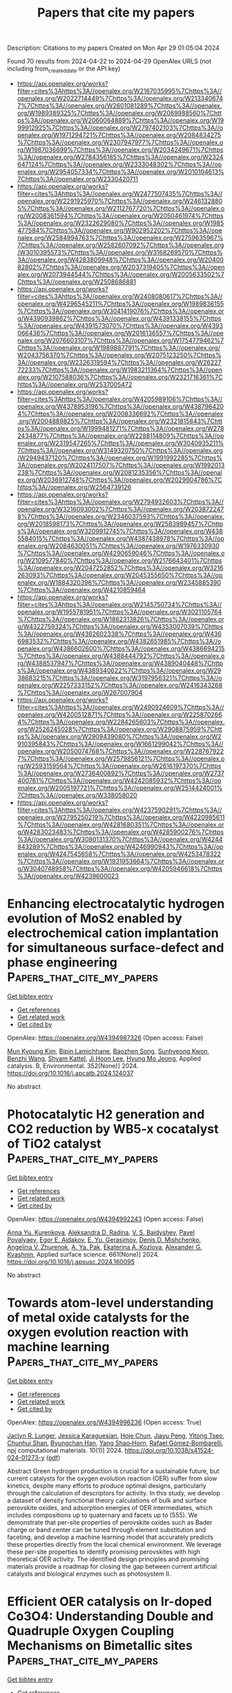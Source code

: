#+TITLE: Papers that cite my papers
Description: Citations to my papers
Created on Mon Apr 29 01:05:04 2024

Found 70 results from 2024-04-22 to 2024-04-29
OpenAlex URLS (not including from_created_date or the API key)
- [[https://api.openalex.org/works?filter=cites%3Ahttps%3A//openalex.org/W2167035995%7Chttps%3A//openalex.org/W2022714449%7Chttps%3A//openalex.org/W2133406747%7Chttps%3A//openalex.org/W2601081289%7Chttps%3A//openalex.org/W1989389325%7Chttps%3A//openalex.org/W2069988560%7Chttps%3A//openalex.org/W2060064889%7Chttps%3A//openalex.org/W1999912925%7Chttps%3A//openalex.org/W2797402103%7Chttps%3A//openalex.org/W1971294721%7Chttps%3A//openalex.org/W2084834275%7Chttps%3A//openalex.org/W2307947977%7Chttps%3A//openalex.org/W1987036699%7Chttps%3A//openalex.org/W2034249671%7Chttps%3A//openalex.org/W2784356185%7Chttps%3A//openalex.org/W2324647124%7Chttps%3A//openalex.org/W2333048302%7Chttps%3A//openalex.org/W2954057334%7Chttps%3A//openalex.org/W2010104613%7Chttps%3A//openalex.org/W2330420711]]
- [[https://api.openalex.org/works?filter=cites%3Ahttps%3A//openalex.org/W2477507435%7Chttps%3A//openalex.org/W2291925970%7Chttps%3A//openalex.org/W2461328805%7Chttps%3A//openalex.org/W2112767720%7Chttps%3A//openalex.org/W2008361594%7Chttps%3A//openalex.org/W2050461974%7Chttps%3A//openalex.org/W2322629080%7Chttps%3A//openalex.org/W1985477584%7Chttps%3A//openalex.org/W902952202%7Chttps%3A//openalex.org/W2584994763%7Chttps%3A//openalex.org/W2759635967%7Chttps%3A//openalex.org/W2582607092%7Chttps%3A//openalex.org/W3010395573%7Chttps%3A//openalex.org/W3168269570%7Chttps%3A//openalex.org/W4283809948%7Chttps%3A//openalex.org/W2040082802%7Chttps%3A//openalex.org/W2037319405%7Chttps%3A//openalex.org/W2073944544%7Chttps%3A//openalex.org/W2005633502%7Chttps%3A//openalex.org/W2508686881]]
- [[https://api.openalex.org/works?filter=cites%3Ahttps%3A//openalex.org/W2408080617%7Chttps%3A//openalex.org/W4296545211%7Chttps%3A//openalex.org/W1989836155%7Chttps%3A//openalex.org/W3041419076%7Chttps%3A//openalex.org/W4390939862%7Chttps%3A//openalex.org/W4391338155%7Chttps%3A//openalex.org/W4391573070%7Chttps%3A//openalex.org/W4393066436%7Chttps%3A//openalex.org/W2016136557%7Chttps%3A//openalex.org/W2076603107%7Chttps%3A//openalex.org/W1754779462%7Chttps%3A//openalex.org/W1989887791%7Chttps%3A//openalex.org/W2043756370%7Chttps%3A//openalex.org/W2075123250%7Chttps%3A//openalex.org/W2326319594%7Chttps%3A//openalex.org/W2622772233%7Chttps%3A//openalex.org/W1983211364%7Chttps%3A//openalex.org/W2107588036%7Chttps%3A//openalex.org/W2321716361%7Chttps%3A//openalex.org/W2537005472]]
- [[https://api.openalex.org/works?filter=cites%3Ahttps%3A//openalex.org/W4205989106%7Chttps%3A//openalex.org/W4378953196%7Chttps%3A//openalex.org/W4387964204%7Chttps%3A//openalex.org/W2008336692%7Chttps%3A//openalex.org/W2004889825%7Chttps%3A//openalex.org/W2321815843%7Chttps%3A//openalex.org/W1999481271%7Chttps%3A//openalex.org/W2782434877%7Chttps%3A//openalex.org/W2288114809%7Chttps%3A//openalex.org/W2319547265%7Chttps%3A//openalex.org/W3040935211%7Chttps%3A//openalex.org/W3149320750%7Chttps%3A//openalex.org/W2949437120%7Chttps%3A//openalex.org/W1991992285%7Chttps%3A//openalex.org/W2024117507%7Chttps%3A//openalex.org/W1992013238%7Chttps%3A//openalex.org/W2081235356%7Chttps%3A//openalex.org/W2036912748%7Chttps%3A//openalex.org/W2029904786%7Chttps%3A//openalex.org/W2564739126]]
- [[https://api.openalex.org/works?filter=cites%3Ahttps%3A//openalex.org/W2794932603%7Chttps%3A//openalex.org/W3216093002%7Chttps%3A//openalex.org/W2038722478%7Chttps%3A//openalex.org/W2346037593%7Chttps%3A//openalex.org/W2018598173%7Chttps%3A//openalex.org/W2583989457%7Chttps%3A//openalex.org/W3209912745%7Chttps%3A//openalex.org/W4385584015%7Chttps%3A//openalex.org/W4387438978%7Chttps%3A//openalex.org/W2084630051%7Chttps%3A//openalex.org/W1976330930%7Chttps%3A//openalex.org/W4290659046%7Chttps%3A//openalex.org/W2109577840%7Chttps%3A//openalex.org/W2176643401%7Chttps%3A//openalex.org/W2047252852%7Chttps%3A//openalex.org/W3216263093%7Chttps%3A//openalex.org/W2045355650%7Chttps%3A//openalex.org/W1884320396%7Chttps%3A//openalex.org/W2345885390%7Chttps%3A//openalex.org/W4210859464]]
- [[https://api.openalex.org/works?filter=cites%3Ahttps%3A//openalex.org/W2145750734%7Chttps%3A//openalex.org/W1955781951%7Chttps%3A//openalex.org/W3021105764%7Chttps%3A//openalex.org/W1862313826%7Chttps%3A//openalex.org/W4322759324%7Chttps%3A//openalex.org/W4353007039%7Chttps%3A//openalex.org/W4362602338%7Chttps%3A//openalex.org/W4366983532%7Chttps%3A//openalex.org/W4382651985%7Chttps%3A//openalex.org/W4386602600%7Chttps%3A//openalex.org/W4386694215%7Chttps%3A//openalex.org/W4388444792%7Chttps%3A//openalex.org/W4388537947%7Chttps%3A//openalex.org/W4389040448%7Chttps%3A//openalex.org/W4389340622%7Chttps%3A//openalex.org/W2938683215%7Chttps%3A//openalex.org/W3197956321%7Chttps%3A//openalex.org/W2257333152%7Chttps%3A//openalex.org/W2416343268%7Chttps%3A//openalex.org/W267007904]]
- [[https://api.openalex.org/works?filter=cites%3Ahttps%3A//openalex.org/W2490924609%7Chttps%3A//openalex.org/W4200512871%7Chttps%3A//openalex.org/W2258702664%7Chttps%3A//openalex.org/W2284265603%7Chttps%3A//openalex.org/W2526245028%7Chttps%3A//openalex.org/W2908875959%7Chttps%3A//openalex.org/W2909439080%7Chttps%3A//openalex.org/W2910395843%7Chttps%3A//openalex.org/W1661299042%7Chttps%3A//openalex.org/W2050074768%7Chttps%3A//openalex.org/W2287679227%7Chttps%3A//openalex.org/W2579856121%7Chttps%3A//openalex.org/W2593159564%7Chttps%3A//openalex.org/W2616197370%7Chttps%3A//openalex.org/W2736400892%7Chttps%3A//openalex.org/W2737400761%7Chttps%3A//openalex.org/W4242085932%7Chttps%3A//openalex.org/W2005197721%7Chttps%3A//openalex.org/W2514424001%7Chttps%3A//openalex.org/W338058020]]
- [[https://api.openalex.org/works?filter=cites%3Ahttps%3A//openalex.org/W4237590291%7Chttps%3A//openalex.org/W2795250219%7Chttps%3A//openalex.org/W4220985611%7Chttps%3A//openalex.org/W4281680351%7Chttps%3A//openalex.org/W4283023483%7Chttps%3A//openalex.org/W4285900276%7Chttps%3A//openalex.org/W3080131370%7Chttps%3A//openalex.org/W4244843289%7Chttps%3A//openalex.org/W4246990943%7Chttps%3A//openalex.org/W4247545658%7Chttps%3A//openalex.org/W4253478322%7Chttps%3A//openalex.org/W1931953664%7Chttps%3A//openalex.org/W3040748958%7Chttps%3A//openalex.org/W4205946618%7Chttps%3A//openalex.org/W4239600023]]

* Enhancing electrocatalytic hydrogen evolution of MoS2 enabled by electrochemical cation implantation for simultaneous surface-defect and phase engineering  :Papers_that_cite_my_papers:
:PROPERTIES:
:UUID: https://openalex.org/W4394987326
:TOPICS: Electrocatalysis for Energy Conversion, Thin-Film Solar Cell Technology, Fuel Cell Membrane Technology
:PUBLICATION_DATE: 2024-09-01
:END:    
    
[[elisp:(doi-add-bibtex-entry "https://doi.org/10.1016/j.apcatb.2024.124037")][Get bibtex entry]] 

- [[elisp:(progn (xref--push-markers (current-buffer) (point)) (oa--referenced-works "https://openalex.org/W4394987326"))][Get references]]
- [[elisp:(progn (xref--push-markers (current-buffer) (point)) (oa--related-works "https://openalex.org/W4394987326"))][Get related work]]
- [[elisp:(progn (xref--push-markers (current-buffer) (point)) (oa--cited-by-works "https://openalex.org/W4394987326"))][Get cited by]]

OpenAlex: https://openalex.org/W4394987326 (Open access: False)
    
[[https://openalex.org/A5072738354][Mun Kyoung Kim]], [[https://openalex.org/A5056583719][Bipin Lamichhane]], [[https://openalex.org/A5072693804][Baozhen Song]], [[https://openalex.org/A5048868759][Sunhyeong Kwon]], [[https://openalex.org/A5053056359][Benzhi Wang]], [[https://openalex.org/A5050750734][Shyam Kattel]], [[https://openalex.org/A5063991905][Ji Hoon Lee]], [[https://openalex.org/A5075662396][Hyung Mo Jeong]], Applied catalysis. B, Environmental. 352(None)] 2024. https://doi.org/10.1016/j.apcatb.2024.124037 
     
No abstract    

    

* Photocatalytic H2 generation and CO2 reduction by WB5-x cocatalyst of TiO2 catalyst  :Papers_that_cite_my_papers:
:PROPERTIES:
:UUID: https://openalex.org/W4394992243
:TOPICS: Photocatalytic Materials for Solar Energy Conversion, Catalytic Nanomaterials, Photocatalysis and Solar Energy Conversion
:PUBLICATION_DATE: 2024-07-01
:END:    
    
[[elisp:(doi-add-bibtex-entry "https://doi.org/10.1016/j.apsusc.2024.160095")][Get bibtex entry]] 

- [[elisp:(progn (xref--push-markers (current-buffer) (point)) (oa--referenced-works "https://openalex.org/W4394992243"))][Get references]]
- [[elisp:(progn (xref--push-markers (current-buffer) (point)) (oa--related-works "https://openalex.org/W4394992243"))][Get related work]]
- [[elisp:(progn (xref--push-markers (current-buffer) (point)) (oa--cited-by-works "https://openalex.org/W4394992243"))][Get cited by]]

OpenAlex: https://openalex.org/W4394992243 (Open access: False)
    
[[https://openalex.org/A5087912633][Anna Yu. Kurenkova]], [[https://openalex.org/A5093671025][Aleksandra D. Radina]], [[https://openalex.org/A5050730481][V. S. Baidyshev]], [[https://openalex.org/A5084802656][Pavel Povalyaev]], [[https://openalex.org/A5043333581][Egor E. Aidakov]], [[https://openalex.org/A5073063196][E. Yu. Gerasimov]], [[https://openalex.org/A5044416930][Denis D. Mishchenko]], [[https://openalex.org/A5058649140][Angelina V. Zhurenok]], [[https://openalex.org/A5032025541][A. Ya. Pak]], [[https://openalex.org/A5018003795][Ekaterina A. Kozlova]], [[https://openalex.org/A5032037959][Alexander G. Kvashnin]], Applied surface science. 661(None)] 2024. https://doi.org/10.1016/j.apsusc.2024.160095 
     
No abstract    

    

* Towards atom-level understanding of metal oxide catalysts for the oxygen evolution reaction with machine learning  :Papers_that_cite_my_papers:
:PROPERTIES:
:UUID: https://openalex.org/W4394996236
:TOPICS: Electrocatalysis for Energy Conversion, Accelerating Materials Innovation through Informatics, Photocatalytic Materials for Solar Energy Conversion
:PUBLICATION_DATE: 2024-04-22
:END:    
    
[[elisp:(doi-add-bibtex-entry "https://doi.org/10.1038/s41524-024-01273-y")][Get bibtex entry]] 

- [[elisp:(progn (xref--push-markers (current-buffer) (point)) (oa--referenced-works "https://openalex.org/W4394996236"))][Get references]]
- [[elisp:(progn (xref--push-markers (current-buffer) (point)) (oa--related-works "https://openalex.org/W4394996236"))][Get related work]]
- [[elisp:(progn (xref--push-markers (current-buffer) (point)) (oa--cited-by-works "https://openalex.org/W4394996236"))][Get cited by]]

OpenAlex: https://openalex.org/W4394996236 (Open access: True)
    
[[https://openalex.org/A5016649060][Jaclyn R. Lunger]], [[https://openalex.org/A5026870248][Jessica Karaguesian]], [[https://openalex.org/A5034081562][Hoje Chun]], [[https://openalex.org/A5042383151][Jiayu Peng]], [[https://openalex.org/A5044672373][Yitong Tseo]], [[https://openalex.org/A5032610126][Chunhui Shan]], [[https://openalex.org/A5036749276][Byungchan Han]], [[https://openalex.org/A5072645578][Yang Shao‐Horn]], [[https://openalex.org/A5018079613][Rafael Gómez‐Bombarelli]], npj computational materials. 10(1)] 2024. https://doi.org/10.1038/s41524-024-01273-y  ([[https://www.nature.com/articles/s41524-024-01273-y.pdf][pdf]])
     
Abstract Green hydrogen production is crucial for a sustainable future, but current catalysts for the oxygen evolution reaction (OER) suffer from slow kinetics, despite many efforts to produce optimal designs, particularly through the calculation of descriptors for activity. In this study, we develop a dataset of density functional theory calculations of bulk and surface perovskite oxides, and adsorption energies of OER intermediates, which includes compositions up to quaternary and facets up to (555). We demonstrate that per-site properties of perovskite oxides such as Bader charge or band center can be tuned through element substitution and faceting, and develop a machine learning model that accurately predicts these properties directly from the local chemical environment. We leverage these per-site properties to identify promising perovskites with high theoretical OER activity. The identified design principles and promising materials provide a roadmap for closing the gap between current artificial catalysts and biological enzymes such as photosystem II.    

    

* Efficient OER catalysis on Ir-doped Co3O4: Understanding Double and Quadruple Oxygen Coupling Mechanisms on Bimetallic sites  :Papers_that_cite_my_papers:
:PROPERTIES:
:UUID: https://openalex.org/W4394996745
:TOPICS: Catalytic Nanomaterials, Electrocatalysis for Energy Conversion, Catalytic Dehydrogenation of Light Alkanes
:PUBLICATION_DATE: 2024-04-22
:END:    
    
[[elisp:(doi-add-bibtex-entry "https://doi.org/10.1007/s10562-024-04683-1")][Get bibtex entry]] 

- [[elisp:(progn (xref--push-markers (current-buffer) (point)) (oa--referenced-works "https://openalex.org/W4394996745"))][Get references]]
- [[elisp:(progn (xref--push-markers (current-buffer) (point)) (oa--related-works "https://openalex.org/W4394996745"))][Get related work]]
- [[elisp:(progn (xref--push-markers (current-buffer) (point)) (oa--cited-by-works "https://openalex.org/W4394996745"))][Get cited by]]

OpenAlex: https://openalex.org/W4394996745 (Open access: False)
    
[[https://openalex.org/A5009437198][Zheheng Jiang]], [[https://openalex.org/A5059661008][Xu Wang]], [[https://openalex.org/A5090991197][Yaping Li]], [[https://openalex.org/A5043472647][Xiaoming Sun]], Catalysis letters. None(None)] 2024. https://doi.org/10.1007/s10562-024-04683-1 
     
No abstract    

    

* Sulfur Doping Triggers Charge Redistribution at the Heterointerface of Fe-N-C Supported Ultralow-Pt-loading Electrocatalysts for Efficient Oxygen Reduction  :Papers_that_cite_my_papers:
:PROPERTIES:
:UUID: https://openalex.org/W4394997719
:TOPICS: Electrocatalysis for Energy Conversion, Fuel Cell Membrane Technology, Aqueous Zinc-Ion Battery Technology
:PUBLICATION_DATE: 2024-04-01
:END:    
    
[[elisp:(doi-add-bibtex-entry "https://doi.org/10.1016/j.colsurfa.2024.134055")][Get bibtex entry]] 

- [[elisp:(progn (xref--push-markers (current-buffer) (point)) (oa--referenced-works "https://openalex.org/W4394997719"))][Get references]]
- [[elisp:(progn (xref--push-markers (current-buffer) (point)) (oa--related-works "https://openalex.org/W4394997719"))][Get related work]]
- [[elisp:(progn (xref--push-markers (current-buffer) (point)) (oa--cited-by-works "https://openalex.org/W4394997719"))][Get cited by]]

OpenAlex: https://openalex.org/W4394997719 (Open access: False)
    
[[https://openalex.org/A5002234773][Qian Liu]], [[https://openalex.org/A5084227580][Chenye Zhang]], [[https://openalex.org/A5000586349][Ming‐Xun Ren]], [[https://openalex.org/A5077895438][Jinyi Wang]], [[https://openalex.org/A5072188008][Li Feng]], [[https://openalex.org/A5048142533][Yixuan Wang]], [[https://openalex.org/A5005792080][Chuang Liu]], [[https://openalex.org/A5002575394][Ningru Xiao]], [[https://openalex.org/A5000705443][Haiming Zhang]], Colloids and surfaces. A, Physicochemical and engineering aspects. None(None)] 2024. https://doi.org/10.1016/j.colsurfa.2024.134055 
     
No abstract    

    

* Local CO2 reservoir layer promotes rapid and selective electrochemical CO2 reduction  :Papers_that_cite_my_papers:
:PROPERTIES:
:UUID: https://openalex.org/W4395001584
:TOPICS: Electrochemical Reduction of CO2 to Fuels, Aqueous Zinc-Ion Battery Technology, Applications of Ionic Liquids
:PUBLICATION_DATE: 2024-04-22
:END:    
    
[[elisp:(doi-add-bibtex-entry "https://doi.org/10.1038/s41467-024-47498-9")][Get bibtex entry]] 

- [[elisp:(progn (xref--push-markers (current-buffer) (point)) (oa--referenced-works "https://openalex.org/W4395001584"))][Get references]]
- [[elisp:(progn (xref--push-markers (current-buffer) (point)) (oa--related-works "https://openalex.org/W4395001584"))][Get related work]]
- [[elisp:(progn (xref--push-markers (current-buffer) (point)) (oa--cited-by-works "https://openalex.org/W4395001584"))][Get cited by]]

OpenAlex: https://openalex.org/W4395001584 (Open access: True)
    
[[https://openalex.org/A5014234142][Subhabrata Mukhopadhyay]], [[https://openalex.org/A5025669967][Muhammad Saad Naeem]], [[https://openalex.org/A5075812681][G. Shiva Shanker]], [[https://openalex.org/A5086461939][Arnab Ghatak]], [[https://openalex.org/A5085689365][Alagar Raja Kottaichamy]], [[https://openalex.org/A5085963150][Ran Shimoni]], [[https://openalex.org/A5065666784][Liat Avram]], [[https://openalex.org/A5041755694][Itamar Liberman]], [[https://openalex.org/A5094278970][Rotem Balilty]], [[https://openalex.org/A5051704715][Raya Ifraemov]], [[https://openalex.org/A5012607163][Illya Rozenberg]], [[https://openalex.org/A5047007925][Menny Shalom]], [[https://openalex.org/A5066694116][Núria López]], [[https://openalex.org/A5014582181][Idan Hod]], Nature communications. 15(1)] 2024. https://doi.org/10.1038/s41467-024-47498-9  ([[https://www.nature.com/articles/s41467-024-47498-9.pdf][pdf]])
     
Abstract Electrochemical CO 2 reduction reaction in aqueous electrolytes is a promising route to produce added-value chemicals and decrease carbon emissions. However, even in Gas-Diffusion Electrode devices, low aqueous CO 2 solubility limits catalysis rate and selectivity. Here, we demonstrate that when assembled over a heterogeneous electrocatalyst, a film of nitrile-modified Metal-Organic Framework (MOF) acts as a remarkable CO 2 -solvation layer that increases its local concentration by ~27-fold compared to bulk electrolyte, reaching 0.82 M. When mounted on a Bi catalyst in a Gas Diffusion Electrode, the MOF drastically improves CO 2 -to-HCOOH conversion, reaching above 90% selectivity and partial HCOOH currents of 166 mA/cm 2 (at −0.9 V vs RHE). The MOF also facilitates catalysis through stabilization of reaction intermediates, as identified by operando infrared spectroscopy and Density Functional Theory. Hence, the presented strategy provides new molecular means to enhance heterogeneous electrochemical CO 2 reduction reaction, leading it closer to the requirements for practical implementation.    

    

* The mechanism of water oxidation using transition metal-based heterogeneous electrocatalysts  :Papers_that_cite_my_papers:
:PROPERTIES:
:UUID: https://openalex.org/W4395003921
:TOPICS: Electrocatalysis for Energy Conversion, Electrochemical Detection of Heavy Metal Ions, Aqueous Zinc-Ion Battery Technology
:PUBLICATION_DATE: 2024-01-01
:END:    
    
[[elisp:(doi-add-bibtex-entry "https://doi.org/10.1039/d3cs01031g")][Get bibtex entry]] 

- [[elisp:(progn (xref--push-markers (current-buffer) (point)) (oa--referenced-works "https://openalex.org/W4395003921"))][Get references]]
- [[elisp:(progn (xref--push-markers (current-buffer) (point)) (oa--related-works "https://openalex.org/W4395003921"))][Get related work]]
- [[elisp:(progn (xref--push-markers (current-buffer) (point)) (oa--cited-by-works "https://openalex.org/W4395003921"))][Get cited by]]

OpenAlex: https://openalex.org/W4395003921 (Open access: False)
    
[[https://openalex.org/A5000424258][Shujiao Yang]], [[https://openalex.org/A5032002333][Xiaohan Liu]], [[https://openalex.org/A5053350535][Siqi Li]], [[https://openalex.org/A5007083940][Wanming Yuan]], [[https://openalex.org/A5014814748][Luna Yang]], [[https://openalex.org/A5068869881][Ting Wang]], [[https://openalex.org/A5021383691][Haoquan Zheng]], [[https://openalex.org/A5023594276][Rui Cao]], [[https://openalex.org/A5020575254][Wei Zhang]], Chemical Society reviews. None(None)] 2024. https://doi.org/10.1039/d3cs01031g 
     
The water oxidation reaction, a crucial process for solar energy conversion, has garnered significant research attention. Achieving efficient energy conversion requires the development of cost-effective and durable water oxidation catalysts. To design effective catalysts, it is essential to have a fundamental understanding of the reaction mechanisms. This review presents a comprehensive overview of recent advancements in the understanding of the mechanisms of water oxidation using transition metal-based heterogeneous electrocatalysts, including Mn, Fe, Co, Ni, and Cu-based catalysts. It highlights the catalytic mechanisms of different transition metals and emphasizes the importance of monitoring of key intermediates to explore the reaction pathway. In addition, advanced techniques for physical characterization of water oxidation intermediates are also introduced, for the purpose of providing information for establishing reliable methodologies in water oxidation research. The study of transition metal-based water oxidation electrocatalysts is instrumental in providing novel insights into understanding both natural and artificial energy conversion processes.    

    

* Chemically Reversible CO2 Uptake by Dendrimer-Impregnated Metal–Organic Frameworks  :Papers_that_cite_my_papers:
:PROPERTIES:
:UUID: https://openalex.org/W4395010584
:TOPICS: Chemistry and Applications of Metal-Organic Frameworks, Carbon Dioxide Capture and Storage Technologies, Porous Crystalline Organic Frameworks for Energy and Separation Applications
:PUBLICATION_DATE: 2024-04-22
:END:    
    
[[elisp:(doi-add-bibtex-entry "https://doi.org/10.1021/acs.langmuir.4c00885")][Get bibtex entry]] 

- [[elisp:(progn (xref--push-markers (current-buffer) (point)) (oa--referenced-works "https://openalex.org/W4395010584"))][Get references]]
- [[elisp:(progn (xref--push-markers (current-buffer) (point)) (oa--related-works "https://openalex.org/W4395010584"))][Get related work]]
- [[elisp:(progn (xref--push-markers (current-buffer) (point)) (oa--cited-by-works "https://openalex.org/W4395010584"))][Get cited by]]

OpenAlex: https://openalex.org/W4395010584 (Open access: False)
    
[[https://openalex.org/A5060234737][Rebecca B. Goncalves]], [[https://openalex.org/A5078028861][Carlos Cuadrado Collados]], [[https://openalex.org/A5038077986][Christos D. Malliakas]], [[https://openalex.org/A5082599988][Zhiwei Wang]], [[https://openalex.org/A5052174858][Matthias Thommes]], [[https://openalex.org/A5019016673][Randall Q. Snurr]], [[https://openalex.org/A5074510664][Joseph T. Hupp]], Langmuir. None(None)] 2024. https://doi.org/10.1021/acs.langmuir.4c00885 
     
Industrialization over the past two centuries has resulted in a continuous rise in global CO2 emissions. These emissions are changing ecosystems and livelihoods. Therefore, methods are needed to capture these emissions from point sources and possibly from our atmosphere. Though the amount of CO2 is rising, it is challenging to capture directly from air because its concentration in air is extremely low, 0.04%. In this study, amines installed inside metal–organic frameworks (MOFs) are investigated for the adsorption of CO2, including at low concentrations. The amines used are polyamidoamine dendrimers that contain many primary amines. Chemically reversible adsorption of CO2 via carbamate formation was observed, as was enhanced uptake of carbon dioxide, likely via dendrimer-amide-based physisorption. Limiting factors in this initial study are comparatively low dendrimer loadings and slow kinetics for carbon dioxide uptake and release, even at 80 °C.    

    

* Chromium‐Induced High Covalent Co–O Bonds for Efficient Anodic Catalysts in PEM Electrolyzer  :Papers_that_cite_my_papers:
:PROPERTIES:
:UUID: https://openalex.org/W4395011558
:TOPICS: Electrocatalysis for Energy Conversion, Aqueous Zinc-Ion Battery Technology, Fuel Cell Membrane Technology
:PUBLICATION_DATE: 2024-04-22
:END:    
    
[[elisp:(doi-add-bibtex-entry "https://doi.org/10.1002/advs.202402356")][Get bibtex entry]] 

- [[elisp:(progn (xref--push-markers (current-buffer) (point)) (oa--referenced-works "https://openalex.org/W4395011558"))][Get references]]
- [[elisp:(progn (xref--push-markers (current-buffer) (point)) (oa--related-works "https://openalex.org/W4395011558"))][Get related work]]
- [[elisp:(progn (xref--push-markers (current-buffer) (point)) (oa--cited-by-works "https://openalex.org/W4395011558"))][Get cited by]]

OpenAlex: https://openalex.org/W4395011558 (Open access: True)
    
[[https://openalex.org/A5000327457][Qisheng Yan]], [[https://openalex.org/A5007517470][Jie Feng]], [[https://openalex.org/A5007226666][Wen‐Juan Shi]], [[https://openalex.org/A5082543297][Weixin Niu]], [[https://openalex.org/A5090722795][Zhuorong Lu]], [[https://openalex.org/A5058842255][Kai Sun]], [[https://openalex.org/A5073041672][Xiao Yang]], [[https://openalex.org/A5051134974][Liangyao Xue]], [[https://openalex.org/A5008659449][Yi Liu]], [[https://openalex.org/A5035944985][Youyong Li]], [[https://openalex.org/A5091305118][Bo Zhang]], Advanced science. None(None)] 2024. https://doi.org/10.1002/advs.202402356  ([[https://onlinelibrary.wiley.com/doi/pdfdirect/10.1002/advs.202402356][pdf]])
     
Abstract The proton exchange membrane water electrolyzer (PEMWE), crucial for green hydrogen production, is challenged by the scarcity and high cost of iridium‐based materials. Cobalt oxides, as ideal electrocatalysts for oxygen evolution reaction (OER), have not been extensively applied in PEMWE, due to extremely high voltage and poor stability at large current density, caused by complicated structural variations of cobalt compounds during the OER process. Thus, the authors sought to introduce chromium into a cobalt spinel (Co 3 O 4 ) catalyst to regulate the electronic structure of cobalt, exhibiting a higher oxidation state and increased Co–O covalency with a stable structure. In‐depth operando characterizations and theoretical calculations revealed that the activated Co–O covalency and adaptable redox behavior are crucial for facilitating its OER activity. Both turnover frequency and mass activity of Cr‐doped Co 3 O 4 (CoCr) at 1.67 V (vs RHE) increased by over eight times than those of as‐synthesized Co 3 O 4 . The obtained CoCr catalyst achieved 1500 mA cm −2 at 2.17 V and exhibited notable durability over extended operation periods – over 100 h at 500 mA cm −2 and 500 h at 100 mA cm −2 , demonstrating promising application in the PEMWE industry.    

    

* Co-NC Catalyst with Rich Coordinated Nitrogen and Hierarchical Porous Structure for Oxygen Reduction Reaction  :Papers_that_cite_my_papers:
:PROPERTIES:
:UUID: https://openalex.org/W4395014634
:TOPICS: Electrocatalysis for Energy Conversion, Catalytic Nanomaterials, Memristive Devices for Neuromorphic Computing
:PUBLICATION_DATE: 2024-04-01
:END:    
    
[[elisp:(doi-add-bibtex-entry "https://doi.org/10.1016/j.jallcom.2024.174599")][Get bibtex entry]] 

- [[elisp:(progn (xref--push-markers (current-buffer) (point)) (oa--referenced-works "https://openalex.org/W4395014634"))][Get references]]
- [[elisp:(progn (xref--push-markers (current-buffer) (point)) (oa--related-works "https://openalex.org/W4395014634"))][Get related work]]
- [[elisp:(progn (xref--push-markers (current-buffer) (point)) (oa--cited-by-works "https://openalex.org/W4395014634"))][Get cited by]]

OpenAlex: https://openalex.org/W4395014634 (Open access: False)
    
[[https://openalex.org/A5053269565][Ji‐Rui Bai]], [[https://openalex.org/A5009512617][Kai Zhang]], [[https://openalex.org/A5015506353][Jia-Yao Gao]], [[https://openalex.org/A5073676178][Zeng-Yu Han]], [[https://openalex.org/A5087372334][Yang Zhu]], [[https://openalex.org/A5005954086][Xiaoqi Yuan]], [[https://openalex.org/A5023830542][Wenfang Cai]], [[https://openalex.org/A5053373754][Xiaohe Liu]], [[https://openalex.org/A5016297482][Qing‐Yun Chen]], [[https://openalex.org/A5068754949][Yun‐Hai Wang]], Journal of alloys and compounds. None(None)] 2024. https://doi.org/10.1016/j.jallcom.2024.174599 
     
Cobalt nitrogen-doped carbon (Co-NC) catalysts are synthesized for oxygen reduction reaction (ORR) via the pyrolysis of zinc-mediated and SiO2-templated 2,6-diaminopyridine (DAP) composites. The resulting Co-NC(Zn12-SiO2[20])-900 demonstrates exceptional ORR activities, with half-wave and onset potentials of 0.835 V and 0.875 V, respectively, which is similar to Pt/C catalyst. In long-term durability test, the Co-NC(Zn12-SiO2[20])-900 catalyst exhibits a negligible E1/2 shift, and in methanol tolerance tests, it displays significantly better performance than commercial Pt/C catalyst. The superior performance can be attributed to the hierarchical porous structure, dense and highly accessible Co-N4 and graphitic nitrogen (g-N) sites. The high content of Co-N4 and g-N sites enhances 3d-orbital filling and reduces the Co centers' on-site magnetic moment, as calculated by density functional theory. This may lead to a decrease in the energy barrier of the rate-determining step (RDS), which in turn enhances the intrinsic activity of the ORR.    

    

* Advances in understanding the regulation effect of carbon dots on intrinsic activity of metal and metal-free catalysts for electrocatalysis reaction  :Papers_that_cite_my_papers:
:PROPERTIES:
:UUID: https://openalex.org/W4395014721
:TOPICS: Electrocatalysis for Energy Conversion, Synthesis and Applications of Carbon Quantum Dots, Aqueous Zinc-Ion Battery Technology
:PUBLICATION_DATE: 2024-04-01
:END:    
    
[[elisp:(doi-add-bibtex-entry "https://doi.org/10.1016/j.cej.2024.151544")][Get bibtex entry]] 

- [[elisp:(progn (xref--push-markers (current-buffer) (point)) (oa--referenced-works "https://openalex.org/W4395014721"))][Get references]]
- [[elisp:(progn (xref--push-markers (current-buffer) (point)) (oa--related-works "https://openalex.org/W4395014721"))][Get related work]]
- [[elisp:(progn (xref--push-markers (current-buffer) (point)) (oa--cited-by-works "https://openalex.org/W4395014721"))][Get cited by]]

OpenAlex: https://openalex.org/W4395014721 (Open access: False)
    
[[https://openalex.org/A5078473875][Bo Meng]], [[https://openalex.org/A5064151810][Zimei Fu]], [[https://openalex.org/A5044042136][Chunmei Liu]], [[https://openalex.org/A5005560656][Peipei Zhao]], [[https://openalex.org/A5055003513][Jiamin Ma]], [[https://openalex.org/A5024519095][Wenxiang Wang]], [[https://openalex.org/A5009521836][He Xiao]], [[https://openalex.org/A5005014456][Junwei Wu]], [[https://openalex.org/A5019779253][Man Zhao]], [[https://openalex.org/A5089859351][Jianfeng Jia]], Chemical engineering journal. None(None)] 2024. https://doi.org/10.1016/j.cej.2024.151544 
     
Electrochemical energy conversion and storage devices support a promising green, efficient renewable way to solve energy-supply shortages and environmental problems. To promote reaction rates of involved electrochemical reactions, non-metal or noble metal electrocatalysts are elaborately designed. For optimizing the intrinsic structure and decreasing the cost, functional carbon dots (CDs) are chosen to add into these metal or metal-free materials, benefitting from their unique advantages of abundant surface functional groups, excellent electron acceptor/donor properties and high specific surface area. This review aims to support a summary of recent breakthrough in the application of CDs to regulate intrinsic structure of metal or metal-free materials including dispersibility, utilization efficiency, electronic state, partial charge distribution, and coordination environment of active atom-sites. Moreover, electrocatalytic performances (including stability, conductivity and antitoxicity, etc.) are also systematically investigated. Except that, the potential opportunities and challenges for application of CDs-based materials in the future are also discussed to promote the development of this field.    

    

* Transition metal nitride catalysts for selective conversion of oxygen-containing molecules  :Papers_that_cite_my_papers:
:PROPERTIES:
:UUID: https://openalex.org/W4395016795
:TOPICS: Electrocatalysis for Energy Conversion, Catalytic Reduction of Nitro Compounds, Desulfurization Technologies for Fuels
:PUBLICATION_DATE: 2024-01-01
:END:    
    
[[elisp:(doi-add-bibtex-entry "https://doi.org/10.1039/d4sc01314j")][Get bibtex entry]] 

- [[elisp:(progn (xref--push-markers (current-buffer) (point)) (oa--referenced-works "https://openalex.org/W4395016795"))][Get references]]
- [[elisp:(progn (xref--push-markers (current-buffer) (point)) (oa--related-works "https://openalex.org/W4395016795"))][Get related work]]
- [[elisp:(progn (xref--push-markers (current-buffer) (point)) (oa--cited-by-works "https://openalex.org/W4395016795"))][Get cited by]]

OpenAlex: https://openalex.org/W4395016795 (Open access: True)
    
[[https://openalex.org/A5060526552][William N. Porter]], [[https://openalex.org/A5093112138][Kevin K. Turaczy]], [[https://openalex.org/A5003597822][Marcus Yu]], [[https://openalex.org/A5070825868][Hansen Mou]], [[https://openalex.org/A5026193724][Kuan Chang]], Chemical science. None(None)] 2024. https://doi.org/10.1039/d4sc01314j  ([[https://pubs.rsc.org/en/content/articlepdf/2024/sc/d4sc01314j][pdf]])
     
Transition metal nitrides are promising catalysts for a variety of reactions. This work outlines their use for C 1 molecule upgrading, biomass valorization, and hydrogen evolution, and presents challenges and future opportunities for these catalysts.    

    

* Tuning Electrocatalytic Activities of Dealloyed Nanoporous Catalysts by Macroscopic Strain Engineering  :Papers_that_cite_my_papers:
:PROPERTIES:
:UUID: https://openalex.org/W4395029045
:TOPICS: Electrocatalysis for Energy Conversion, Evolution and Applications of Nanoporous Metals, Desulfurization Technologies for Fuels
:PUBLICATION_DATE: 2024-04-23
:END:    
    
[[elisp:(doi-add-bibtex-entry "https://doi.org/10.1021/acs.nanolett.4c00781")][Get bibtex entry]] 

- [[elisp:(progn (xref--push-markers (current-buffer) (point)) (oa--referenced-works "https://openalex.org/W4395029045"))][Get references]]
- [[elisp:(progn (xref--push-markers (current-buffer) (point)) (oa--related-works "https://openalex.org/W4395029045"))][Get related work]]
- [[elisp:(progn (xref--push-markers (current-buffer) (point)) (oa--cited-by-works "https://openalex.org/W4395029045"))][Get cited by]]

OpenAlex: https://openalex.org/W4395029045 (Open access: False)
    
[[https://openalex.org/A5010861932][Qite Li]], [[https://openalex.org/A5010861932][Qite Li]], [[https://openalex.org/A5003768900][Akira Kudo]], [[https://openalex.org/A5041749057][Jinling Ma]], [[https://openalex.org/A5015093131][Ryuichi Kawashima]], [[https://openalex.org/A5065036785][Koji Toyama]], [[https://openalex.org/A5078999684][Wence Xu]], [[https://openalex.org/A5067339783][Zhonghui Gao]], [[https://openalex.org/A5031396859][Yanqin Liang]], [[https://openalex.org/A5006080282][Hui Jiang]], [[https://openalex.org/A5083524156][Zhaoyang Li]], [[https://openalex.org/A5026967518][Zhenduo Cui]], [[https://openalex.org/A5014182313][Shengli Zhu]], [[https://openalex.org/A5003420422][Luyang Chen]], [[https://openalex.org/A5003420422][Luyang Chen]], [[https://openalex.org/A5003420422][Luyang Chen]], Nano letters. None(None)] 2024. https://doi.org/10.1021/acs.nanolett.4c00781 
     
It is technically challenging to quantitatively apply strains to tune catalysis because most heterogeneous catalysts are nanoparticles, and lattice strains can only be applied indirectly via core–shell structures or crystal defects. Herein, we report quantitative relations between macroscopic strains and hydrogen evolution reaction (HER) activities of dealloyed nanoporous gold (NPG) by directly applying macroscopic strains upon bulk NPG. It was found that macroscopic compressive strains lead to a decrease, while macroscopic tensile strains improve the HER activity of NPG, which is in line with the d-band center model. The overpotential and onset potential of HER display approximately a linear relation with applied macroscopic strains, revealing an ∼2.9 meV decrease of the binding energy per 0.1% lattice strains from compressive to tensile. The methodology with the high strain sensitivity of electrocatalysis, developed in this study, paves a new way to investigate the insights of strain-dependent electrocatalysis with high precision.    

    

* Highly Stable Mo-NiO@NiFe-Layered Double Hydroxide Heterojunction Anode Catalyst for Alkaline Electrolyzers with Porous Membrane  :Papers_that_cite_my_papers:
:PROPERTIES:
:UUID: https://openalex.org/W4395029639
:TOPICS: Electrocatalysis for Energy Conversion, Aqueous Zinc-Ion Battery Technology, Fuel Cell Membrane Technology
:PUBLICATION_DATE: 2024-04-23
:END:    
    
[[elisp:(doi-add-bibtex-entry "https://doi.org/10.1021/acsami.4c00974")][Get bibtex entry]] 

- [[elisp:(progn (xref--push-markers (current-buffer) (point)) (oa--referenced-works "https://openalex.org/W4395029639"))][Get references]]
- [[elisp:(progn (xref--push-markers (current-buffer) (point)) (oa--related-works "https://openalex.org/W4395029639"))][Get related work]]
- [[elisp:(progn (xref--push-markers (current-buffer) (point)) (oa--cited-by-works "https://openalex.org/W4395029639"))][Get cited by]]

OpenAlex: https://openalex.org/W4395029639 (Open access: False)
    
[[https://openalex.org/A5057864036][Jianwei Ye]], [[https://openalex.org/A5057864036][Jianwei Ye]], [[https://openalex.org/A5089351430][Bin Yuan]], [[https://openalex.org/A5089351430][Bin Yuan]], [[https://openalex.org/A5089351430][Bin Yuan]], [[https://openalex.org/A5077185814][Weiliang Peng]], [[https://openalex.org/A5077185814][Weiliang Peng]], [[https://openalex.org/A5035663076][Jia Liang]], [[https://openalex.org/A5035663076][Jia Liang]], [[https://openalex.org/A5046045251][Han Qin]], [[https://openalex.org/A5046045251][Han Qin]], [[https://openalex.org/A5002417891][Renzong Hu]], [[https://openalex.org/A5002417891][Renzong Hu]], [[https://openalex.org/A5002417891][Renzong Hu]], ACS applied materials & interfaces. None(None)] 2024. https://doi.org/10.1021/acsami.4c00974 
     
Heterostructure catalysts are considered as promising candidates for promoting the oxygen evolution reaction (OER) process due to their strong electron coupling. However, the inevitable dissolution and detachment of the heterostructure catalysts are caused by the severe reconstruction, dramatically limiting their industrial application. Herein, the NiFe-layered double hydroxide (LDH) nanosheets attached on Mo-NiO microrods (Mo-NiO@NiFe LDH) by the preoxidation strategy of the core NiMoN layer are synthesized for ensuring the high catalytic performance and stability. Owing to the enhanced electron coupling and preoxidation process, the obtained Mo-NiO@NiFe LDH exhibits a superlow overpotential of 253 mV to achieve a practically relevant current density of 1000 mA cm–2 for OER with exceptional stability over 1200 h. Notably, the overall water splitting system based on Mo-NiO@NiFe LDH reveals remarkable stability, maintaining the catalytic activity at a current density of 1000 mA cm–2 for 140 h under industrial harsh conditions. Furthermore, the Mo-NiO@NiFe LDH demonstrates outstanding activity and long-term durability in a practical alkaline electrolyzer assembly with a porous membrane, even surpassing the performance of IrO2. This work provides a new sight for designing and synthesizing highly stable heterojunction electrocatalysts, further promoting and realizing the industrial electrocatalytic OER.    

    

* Theoretical study of transition metal subphthalocyanine molecules (TM@C24H12N6) as highly active electrocatalysts for the nitrogen reduction to ammonia  :Papers_that_cite_my_papers:
:PROPERTIES:
:UUID: https://openalex.org/W4395033081
:TOPICS: Ammonia Synthesis and Electrocatalysis, Electrochemical Reduction of CO2 to Fuels, Electrocatalysis for Energy Conversion
:PUBLICATION_DATE: 2024-04-01
:END:    
    
[[elisp:(doi-add-bibtex-entry "https://doi.org/10.1016/j.cplett.2024.141284")][Get bibtex entry]] 

- [[elisp:(progn (xref--push-markers (current-buffer) (point)) (oa--referenced-works "https://openalex.org/W4395033081"))][Get references]]
- [[elisp:(progn (xref--push-markers (current-buffer) (point)) (oa--related-works "https://openalex.org/W4395033081"))][Get related work]]
- [[elisp:(progn (xref--push-markers (current-buffer) (point)) (oa--cited-by-works "https://openalex.org/W4395033081"))][Get cited by]]

OpenAlex: https://openalex.org/W4395033081 (Open access: False)
    
[[https://openalex.org/A5045351860][Daomei Wu]], [[https://openalex.org/A5040496664][Shuang Sun]], [[https://openalex.org/A5028884076][Ye Xiang]], Chemical physics letters. None(None)] 2024. https://doi.org/10.1016/j.cplett.2024.141284 
     
No abstract    

    

* Remote Activation of H–H Bonds by Platinum in Dilute Alloy Catalysts  :Papers_that_cite_my_papers:
:PROPERTIES:
:UUID: https://openalex.org/W4395037408
:TOPICS: Catalytic Nanomaterials, Catalytic Dehydrogenation of Light Alkanes, Ammonia Synthesis and Electrocatalysis
:PUBLICATION_DATE: 2024-04-23
:END:    
    
[[elisp:(doi-add-bibtex-entry "https://doi.org/10.1021/acscatal.4c00886")][Get bibtex entry]] 

- [[elisp:(progn (xref--push-markers (current-buffer) (point)) (oa--referenced-works "https://openalex.org/W4395037408"))][Get references]]
- [[elisp:(progn (xref--push-markers (current-buffer) (point)) (oa--related-works "https://openalex.org/W4395037408"))][Get related work]]
- [[elisp:(progn (xref--push-markers (current-buffer) (point)) (oa--cited-by-works "https://openalex.org/W4395037408"))][Get cited by]]

OpenAlex: https://openalex.org/W4395037408 (Open access: True)
    
[[https://openalex.org/A5047919336][Tongxin Han]], [[https://openalex.org/A5056691399][Yuanyuan Li]], [[https://openalex.org/A5085775947][Tao Wu]], [[https://openalex.org/A5078151020][Débora Motta Meira]], [[https://openalex.org/A5078151020][Débora Motta Meira]], [[https://openalex.org/A5077944578][Shuting Xiang]], [[https://openalex.org/A5084047416][Yueqiang Cao]], [[https://openalex.org/A5084047416][Yueqiang Cao]], [[https://openalex.org/A5016394333][Ilkeun Lee]], [[https://openalex.org/A5042349571][Xinggui Zhou]], [[https://openalex.org/A5031199152][De‐en Jiang]], [[https://openalex.org/A5049177403][Anatoly I. Frenkel]], [[https://openalex.org/A5049177403][Anatoly I. Frenkel]], [[https://openalex.org/A5074539493][Francisco Zaera]], ACS catalysis. None(None)] 2024. https://doi.org/10.1021/acscatal.4c00886  ([[https://pubs.acs.org/doi/pdf/10.1021/acscatal.4c00886][pdf]])
     
With heterogeneous catalysts, chemical promotion takes place at their surfaces. Even in the case of single-atom alloys, where small quantities of a reactive metal are dispersed within the main host, it is assumed that both elements are exposed and available to bond with the reactants. Here, we show, on the basis of in situ X-ray absorption spectroscopy data, that in alloy catalysts made from Pt highly diluted in Cu the Pt atoms are located at the inner interface between the metal nanoparticles and the silica support instead. Kinetic experiments indicated that these catalysts still display better selectivity for the hydrogenation of unsaturated aldehydes to unsaturated alcohols than the pure metals. Density functional theory calculations corroborated the stability of Pt at the metal–support interface and explained the catalytic performance as being due to a remote lowering of the activation barrier for the dissociation of H2 at Cu sites by the internal Pt atoms.    

    

* Embracing data science in catalysis research  :Papers_that_cite_my_papers:
:PROPERTIES:
:UUID: https://openalex.org/W4395041397
:TOPICS: Accelerating Materials Innovation through Informatics, Catalytic Nanomaterials, Catalytic Dehydrogenation of Light Alkanes
:PUBLICATION_DATE: 2024-04-23
:END:    
    
[[elisp:(doi-add-bibtex-entry "https://doi.org/10.1038/s41929-024-01150-3")][Get bibtex entry]] 

- [[elisp:(progn (xref--push-markers (current-buffer) (point)) (oa--referenced-works "https://openalex.org/W4395041397"))][Get references]]
- [[elisp:(progn (xref--push-markers (current-buffer) (point)) (oa--related-works "https://openalex.org/W4395041397"))][Get related work]]
- [[elisp:(progn (xref--push-markers (current-buffer) (point)) (oa--cited-by-works "https://openalex.org/W4395041397"))][Get cited by]]

OpenAlex: https://openalex.org/W4395041397 (Open access: False)
    
[[https://openalex.org/A5083550503][Manu Suvarna]], [[https://openalex.org/A5007349453][Javier Pérez‐Ramírez]], Nature Catalysis. None(None)] 2024. https://doi.org/10.1038/s41929-024-01150-3 
     
No abstract    

    

* Phosphor-Doping Modulates the D-Band Center of Fe Atoms in Fe-N4 Catalytic Sites to Boost the Activity of Oxygen Reduction  :Papers_that_cite_my_papers:
:PROPERTIES:
:UUID: https://openalex.org/W4395046567
:TOPICS: Electrocatalysis for Energy Conversion, Ammonia Synthesis and Electrocatalysis, Electrochemical Reduction of CO2 to Fuels
:PUBLICATION_DATE: 2024-01-01
:END:    
    
[[elisp:(doi-add-bibtex-entry "https://doi.org/10.2139/ssrn.4803771")][Get bibtex entry]] 

- [[elisp:(progn (xref--push-markers (current-buffer) (point)) (oa--referenced-works "https://openalex.org/W4395046567"))][Get references]]
- [[elisp:(progn (xref--push-markers (current-buffer) (point)) (oa--related-works "https://openalex.org/W4395046567"))][Get related work]]
- [[elisp:(progn (xref--push-markers (current-buffer) (point)) (oa--cited-by-works "https://openalex.org/W4395046567"))][Get cited by]]

OpenAlex: https://openalex.org/W4395046567 (Open access: False)
    
[[https://openalex.org/A5073152746][Yuan Qin]], [[https://openalex.org/A5020870418][Chaozhong Guo]], [[https://openalex.org/A5009669727][Zihao Ou]], [[https://openalex.org/A5091908162][Yao Liu]], [[https://openalex.org/A5011802849][Rong Jin]], [[https://openalex.org/A5081064590][Chuanlan Xu]], [[https://openalex.org/A5086992948][Haifeng Chen]], [[https://openalex.org/A5073410815][Yujun Si]], [[https://openalex.org/A5041622837][HongLin Li]], No host. None(None)] 2024. https://doi.org/10.2139/ssrn.4803771 
     
No abstract    

    

* Activating Nitrogen for Electrochemical Ammonia Synthesis via an Electrified Transition-Metal Dichalcogenide Catalyst  :Papers_that_cite_my_papers:
:PROPERTIES:
:UUID: https://openalex.org/W4395048705
:TOPICS: Ammonia Synthesis and Electrocatalysis, Photocatalytic Materials for Solar Energy Conversion, Electrocatalysis for Energy Conversion
:PUBLICATION_DATE: 2024-04-23
:END:    
    
[[elisp:(doi-add-bibtex-entry "https://doi.org/10.1021/acs.jpcc.3c08230")][Get bibtex entry]] 

- [[elisp:(progn (xref--push-markers (current-buffer) (point)) (oa--referenced-works "https://openalex.org/W4395048705"))][Get references]]
- [[elisp:(progn (xref--push-markers (current-buffer) (point)) (oa--related-works "https://openalex.org/W4395048705"))][Get related work]]
- [[elisp:(progn (xref--push-markers (current-buffer) (point)) (oa--cited-by-works "https://openalex.org/W4395048705"))][Get cited by]]

OpenAlex: https://openalex.org/W4395048705 (Open access: True)
    
[[https://openalex.org/A5086139787][Taylor J. Aubry]], [[https://openalex.org/A5085997779][Jacob M. Clary]], [[https://openalex.org/A5030845529][Elisa M. Miller]], [[https://openalex.org/A5076653865][Derek Vigil‐Fowler]], [[https://openalex.org/A5051640771][Jao van de Lagemaat]], Journal of physical chemistry. C./Journal of physical chemistry. C. None(None)] 2024. https://doi.org/10.1021/acs.jpcc.3c08230  ([[https://pubs.acs.org/doi/pdf/10.1021/acs.jpcc.3c08230][pdf]])
     
The complex interplay between local chemistry, the solvent microenvironment, and electrified interfaces frequently present in electrocatalytic reactions has motivated the development of quantum chemical methods that can accurately model these effects. Here, we predict the thermodynamics of the nitrogen reduction reaction (NRR) at sulfur vacancies in 1T′-phase MoS2 and highlight how the realistic treatment of potential within grand canonical density functional theory (GC-DFT) seamlessly captures the multiple competing effects of applied potential on a catalyst interface interacting with solvated molecules. In the canonical approach, the computational hydrogen electrode is widely used and predicts that adsorbed N2 structure properties are potential-independent. In contrast, GC-DFT calculations show that reductive potentials activate N2 toward electroreduction by controlling its back-bonding strength and lengthening the N–N triple bond while decreasing its bond order. Similar trends are observed for another classic back-bonding ligand in CO, suggesting that this mechanism may be broadly relevant to other electrochemistries involving back-bonded adsorbates. Furthermore, reductive potentials are required to make the subsequent N2 hydrogenation steps favorable but simultaneously destabilizes the N2 adsorbed structure resulting in a trade-off between the favorability of N2 adsorption and the subsequent reaction steps. We show that GC-DFT facilitates modeling all these phenomena and that together they can have important implications in predicting electrocatalyst selectivity for the NRR and potentially other reactions.    

    

* Generalized Helmholtz model describes capacitance profiles of ionic liquids and concentrated aqueous electrolytes  :Papers_that_cite_my_papers:
:PROPERTIES:
:UUID: https://openalex.org/W4395049125
:TOPICS: Electrochemical Detection of Heavy Metal Ions, Theory and Simulations of Polyelectrolytes in Solutions, Applications of Ionic Liquids
:PUBLICATION_DATE: 2024-04-23
:END:    
    
[[elisp:(doi-add-bibtex-entry "https://doi.org/10.1063/5.0194360")][Get bibtex entry]] 

- [[elisp:(progn (xref--push-markers (current-buffer) (point)) (oa--referenced-works "https://openalex.org/W4395049125"))][Get references]]
- [[elisp:(progn (xref--push-markers (current-buffer) (point)) (oa--related-works "https://openalex.org/W4395049125"))][Get related work]]
- [[elisp:(progn (xref--push-markers (current-buffer) (point)) (oa--cited-by-works "https://openalex.org/W4395049125"))][Get cited by]]

OpenAlex: https://openalex.org/W4395049125 (Open access: True)
    
[[https://openalex.org/A5050027603][Suehyun Park]], [[https://openalex.org/A5004903882][Jesse G. McDaniel]], Journal of chemical physics online/The Journal of chemical physics/Journal of chemical physics. 160(16)] 2024. https://doi.org/10.1063/5.0194360  ([[https://pubs.aip.org/aip/jcp/article-pdf/doi/10.1063/5.0194360/19895508/164709_1_5.0194360.pdf][pdf]])
     
In this work, we propose and validate a generalization of the Helmholtz model that can account for both “bell-shaped” and “camel-shaped” differential capacitance profiles of concentrated electrolytes, the latter being characteristic of ionic liquids. The generalization is based on introducing voltage dependence of both the dielectric constant “ϵr(V)” and thickness “L(V)” of the inner Helmholtz layer, as validated by molecular dynamics (MD) simulations. We utilize MD simulations to study the capacitance profiles of three different electrochemical interfaces: (1) graphite/[BMIm+][BF4−] ionic liquid interface; (2) Au(100)/[BMIm+][BF4−] ionic liquid interface; (3) Au(100)/1M [Na+][Cl−] aqueous interface. We compute the voltage dependence of ϵr(V) and L(V) and demonstrate that the generalized Helmholtz model qualitatively describes both camel-shaped and bell-shaped differential capacitance profiles of ionic liquids and concentrated aqueous electrolytes (in lieu of specific ion adsorption). In particular, the camel-shaped capacitance profile that is characteristic of ionic liquid electrolytes arises simply from combination of the voltage-dependent trends of ϵr(V) and L(V). Furthermore, explicit analysis of the inner layer charge density for both concentrated aqueous and ionic liquid double layers reveal similarities, with these charge distributions typically exhibiting a dipolar region closest to the electrode followed by a monopolar peak at larger distances. It is appealing that a generalized Helmholtz model can provide a unified description of the inner layer structure and capacitance profile for seemingly disparate aqueous and ionic liquid electrolytes.    

    

* Near-range modulation of single-atomic Fe sites by simultaneously integrating heteroatom and nanocluster for efficient oxygen reduction  :Papers_that_cite_my_papers:
:PROPERTIES:
:UUID: https://openalex.org/W4395052370
:TOPICS: Electrocatalysis for Energy Conversion, Nanomaterials with Enzyme-Like Characteristics, Electrochemical Detection of Heavy Metal Ions
:PUBLICATION_DATE: 2024-04-01
:END:    
    
[[elisp:(doi-add-bibtex-entry "https://doi.org/10.1016/j.nanoen.2024.109668")][Get bibtex entry]] 

- [[elisp:(progn (xref--push-markers (current-buffer) (point)) (oa--referenced-works "https://openalex.org/W4395052370"))][Get references]]
- [[elisp:(progn (xref--push-markers (current-buffer) (point)) (oa--related-works "https://openalex.org/W4395052370"))][Get related work]]
- [[elisp:(progn (xref--push-markers (current-buffer) (point)) (oa--cited-by-works "https://openalex.org/W4395052370"))][Get cited by]]

OpenAlex: https://openalex.org/W4395052370 (Open access: False)
    
[[https://openalex.org/A5050319464][Chunfeng Shao]], [[https://openalex.org/A5050319464][Chunfeng Shao]], [[https://openalex.org/A5014136135][Jiahui Hua]], [[https://openalex.org/A5069771802][Qiang Li]], [[https://openalex.org/A5080741588][Yongpeng Xia]], [[https://openalex.org/A5003621477][Lixian Sun]], [[https://openalex.org/A5007293606][Liming Wang]], [[https://openalex.org/A5090877783][Baitao Li]], Nano energy. None(None)] 2024. https://doi.org/10.1016/j.nanoen.2024.109668 
     
Modulation strategies are widely developed to regulate electronic state of single-atom catalysts (SACs) to reinforce the catalytic activity of oxygen reduction reaction (ORR). However, the modulation effect using only single coordination regulation is often insufficient to optimize the electronic and geometric structure of metal active centers. Herein, a general strategy to modify the activity of single-atomic Fe site is achieved by dual decoration of Fe centers with contiguous sulfur atoms and metal nanoclusters via an aggregation-redispersion route. Under near-range engagement, the adjacent S atoms and Fe nanoclusters could break the symmetric electronic interface of Fe-N moiety, and act as the modulators to synergistically tune the electronic configurations of Fe centers, leading to less electron transfer to *OH, and subsequent favorable desorption. In situ spectroscopic characterization and theoretical results reinforces the significant roles of S atoms and metal clusters in tandem by correlating their induced electron redistribution with ORR activity, which ultimately accelerates the adsorption/desorption of oxygenated intermediates for robust catalytic performance. Due to the improvement of graphitization degree, carbon supports possess efficient active sites and exhibit superior anti-corrosion. The resultant FeNC-2M demonstrates outstanding ORR activity with high power density, maintaining remarkable durability in Zn-air batteries and microbial fuel cells. This work provides effective and universal way to modulate microenvironment of single metal sites, facilitating the open up of potential application spaces for various SACs.    

    

* Process design and adsorbent screening of VSA and exchanger type VTSA for flue gas CO2 capture  :Papers_that_cite_my_papers:
:PROPERTIES:
:UUID: https://openalex.org/W4395053755
:TOPICS: Carbon Dioxide Capture and Storage Technologies, Membrane Gas Separation Technology, Sulfur Compounds Removal Technologies
:PUBLICATION_DATE: 2024-04-01
:END:    
    
[[elisp:(doi-add-bibtex-entry "https://doi.org/10.1016/j.seppur.2024.127641")][Get bibtex entry]] 

- [[elisp:(progn (xref--push-markers (current-buffer) (point)) (oa--referenced-works "https://openalex.org/W4395053755"))][Get references]]
- [[elisp:(progn (xref--push-markers (current-buffer) (point)) (oa--related-works "https://openalex.org/W4395053755"))][Get related work]]
- [[elisp:(progn (xref--push-markers (current-buffer) (point)) (oa--cited-by-works "https://openalex.org/W4395053755"))][Get cited by]]

OpenAlex: https://openalex.org/W4395053755 (Open access: False)
    
[[https://openalex.org/A5042785211][Xu Chen]], [[https://openalex.org/A5032764121][Jian Wang]], [[https://openalex.org/A5057480817][Tao Du]], [[https://openalex.org/A5057480817][Tao Du]], [[https://openalex.org/A5057480817][Tao Du]], [[https://openalex.org/A5061273236][Liying Liu]], [[https://openalex.org/A5055340435][Gang Kevin Li]], Separation and purification technology. None(None)] 2024. https://doi.org/10.1016/j.seppur.2024.127641 
     
Carbon capture, as a core technology for mitigating greenhouse gas emissions, the greatest challenge is the balance between separation performance and energy consumption. This study seeks to evaluate and screen the separation performance and energy consumption of four typical adsorbents (13X, Mg-MOF-74, activated carbon, and Lewatit VP OV 1065) in vacuum temperature swing adsorption (VTSA) and vacuum swing adsorption (VSA) through optimization approach, which will support in-depth research and decision-making on adsorption processes. A non-isothermal non-adiabatic numerical model was carried out to describe a novel 4-bed 10-step VTSA cycle developed on an exchange type adsorption unit (ETAU), and the model was validated by binary breakthrough and temperature swing experiments. A 4-bed 10-step VSA cycle was in turn established and investigated. Parametric analysis of the two cycles was performed by varying the operating variables including feed gas flow rate, recycle time, and purge-to-feed ratio. Process optimization of the multiplicative fraction evaluation function, simultaneously considering purity, recovery, and productivity, was achieved using a dual convergence algorithm. Results showed that all four adsorbents could achieve more than 90 % purity and recovery on the VTSA process employing the ETAU for post-combustion carbon capture, and the separation performance was substantially superior to that of the VSA cycle. Mg-MOF-74 obtained a CO2 product with 97.90 % purity, 98.48 % recovery, and 5.48 mol/kgads/hr productivity at a desorption temperature of 383.15 K; it has a specific heat consumption of 1.45 GJth/ton and a specific power consumption of 0.55 GJel/ton. The total energy consumption of 13X was slightly lower than that of amine adsorbents, giving 95.00 % purity, 97.60 % recovery, and 1.91 mol/kgads/hr productivity. Relatively low desorption temperature is expected to introduce ultra-low-grade waste heat for partial heat source substitution, contributing to the energy sustainability of adsorption carbon capture technology.    

    

* Molecular heterogenous electrocatalysts for CO2 reduction: Science, engineering, challenges and future prospects  :Papers_that_cite_my_papers:
:PROPERTIES:
:UUID: https://openalex.org/W4395061779
:TOPICS: Electrochemical Reduction of CO2 to Fuels, Applications of Ionic Liquids, Electrocatalysis for Energy Conversion
:PUBLICATION_DATE: 2024-05-01
:END:    
    
[[elisp:(doi-add-bibtex-entry "https://doi.org/10.1016/j.mcat.2024.114161")][Get bibtex entry]] 

- [[elisp:(progn (xref--push-markers (current-buffer) (point)) (oa--referenced-works "https://openalex.org/W4395061779"))][Get references]]
- [[elisp:(progn (xref--push-markers (current-buffer) (point)) (oa--related-works "https://openalex.org/W4395061779"))][Get related work]]
- [[elisp:(progn (xref--push-markers (current-buffer) (point)) (oa--cited-by-works "https://openalex.org/W4395061779"))][Get cited by]]

OpenAlex: https://openalex.org/W4395061779 (Open access: False)
    
[[https://openalex.org/A5087525540][Anuj Kumar]], [[https://openalex.org/A5073530131][Jasvinder Kaur]], [[https://openalex.org/A5006276561][Mohd Ubaidullah]], [[https://openalex.org/A5091126286][Ram K. Gupta]], Molecular catalysis. 561(None)] 2024. https://doi.org/10.1016/j.mcat.2024.114161 
     
Despite enormous efforts towards development of CO2 reduction reaction (CO2RR) technologies, industrial-scale devices are still visibly unavailable. The development of effective CO2RR catalysts appears to be the most difficult challenge for this technology. Due to the well-defined active site, distinct energy levels, and tunable core structure, porphyry-type molecular catalysts (metal-porphyrins, and metal-phthalocyanines) have gained attention among the various classes of electrocatalysts. But because they are not very stable or long-lasting, getting their benchmark CO2RR performance is still hard. Therefore, to approach their ideal performance, researchers have conducted many experimental and theoretical analyses, altering their electronic and geometric configurations and even transitioning them from homogeneous to heterogeneous phases. The aim of this review is to provide a coherent framework for the existing literature on molecular systems for CO2RR and to make forward-looking suggestions for the development of optimal CO2RR catalysts. We critically reviewed the possible strategies for tuning and controlling the catalytic active sites, emphasizing the bridges between activity and structural features of molecular systems, and proposed logical optimization strategies to improve their performance and selectivity. Insights provided in this article would surely benefit readers to develop novel high-performing CO2RR electrocatalysts in the future.    

    

* Enhanced hydrogen adsorption-desorption reversibility found on NiAl alloy: A first-principles study  :Papers_that_cite_my_papers:
:PROPERTIES:
:UUID: https://openalex.org/W4395063515
:TOPICS: Materials and Methods for Hydrogen Storage, Ammonia Synthesis and Electrocatalysis, Catalytic Nanomaterials
:PUBLICATION_DATE: 2024-05-01
:END:    
    
[[elisp:(doi-add-bibtex-entry "https://doi.org/10.1016/j.ijhydene.2024.04.183")][Get bibtex entry]] 

- [[elisp:(progn (xref--push-markers (current-buffer) (point)) (oa--referenced-works "https://openalex.org/W4395063515"))][Get references]]
- [[elisp:(progn (xref--push-markers (current-buffer) (point)) (oa--related-works "https://openalex.org/W4395063515"))][Get related work]]
- [[elisp:(progn (xref--push-markers (current-buffer) (point)) (oa--cited-by-works "https://openalex.org/W4395063515"))][Get cited by]]

OpenAlex: https://openalex.org/W4395063515 (Open access: False)
    
[[https://openalex.org/A5015354344][Patcharaporn Khajondetchairit]], [[https://openalex.org/A5015354344][Patcharaporn Khajondetchairit]], [[https://openalex.org/A5015354344][Patcharaporn Khajondetchairit]], [[https://openalex.org/A5015354344][Patcharaporn Khajondetchairit]], [[https://openalex.org/A5095848107][Arisa Kaewpratoom]], [[https://openalex.org/A5000448228][Meena Rittiruam]], [[https://openalex.org/A5000448228][Meena Rittiruam]], [[https://openalex.org/A5000448228][Meena Rittiruam]], [[https://openalex.org/A5000448228][Meena Rittiruam]], [[https://openalex.org/A5054768027][Tinnakorn Saelee]], [[https://openalex.org/A5054768027][Tinnakorn Saelee]], [[https://openalex.org/A5054768027][Tinnakorn Saelee]], [[https://openalex.org/A5054768027][Tinnakorn Saelee]], [[https://openalex.org/A5010033097][Pussana Hirunsit]], [[https://openalex.org/A5012885471][Suwit Suthirakun]], [[https://openalex.org/A5001087403][Piyasan Praserthdam]], [[https://openalex.org/A5001087403][Piyasan Praserthdam]], [[https://openalex.org/A5036226683][Supareak Praserthdam]], [[https://openalex.org/A5036226683][Supareak Praserthdam]], [[https://openalex.org/A5036226683][Supareak Praserthdam]], International journal of hydrogen energy. 68(None)] 2024. https://doi.org/10.1016/j.ijhydene.2024.04.183 
     
Improving the hydrogen storage performance of carbon-based materials via transition metals incorporation has been proved experimentally, where control over the hydrogen adsorption kinetics and hydrogen surface diffusion is the key. In this work, we proved theoretically via density functional theory (DFT) how such incorporation promotes better hydrogen storage performance in Ni-based materials supported on graphene, in which static and dynamic behavior of the system were modeled by plane-wave DFT and ab initio molecular dynamics (AIMD), respectively. In addition, the hydrogen storage materials Ni10Al3 and Ni13 supported on graphene, denoted as Ni10Al3/GP and Ni13/GP, are modeled to realize the experimental observation on Ni3Al alloy under high hydrogen pressure. It was found that the Ni10Al3/GP alloy system exhibited better properties in twofold: (1) increased hydrogen adsorption capacity through providing an additional site for H2 molecular adsorption, particularly on the Al atoms, and (2) enhanced hydrogen desorption at ambient conditions observed from reversible H2 adsorption at all coverages with barrierless migration energy. Therefore, the proof from the DFT point-of-view provides valuable insight into exploring other metal alloy systems that can provide additional sites for molecular hydrogen adsorption and improve hydrogen adsorbate mobility.    

    

* Catalyst deactivation during water electrolysis: Understanding and mitigation  :Papers_that_cite_my_papers:
:PROPERTIES:
:UUID: https://openalex.org/W4395073285
:TOPICS: Electrocatalysis for Energy Conversion, Hydrogen Energy Systems and Technologies, Fuel Cell Membrane Technology
:PUBLICATION_DATE: 2024-04-24
:END:    
    
[[elisp:(doi-add-bibtex-entry "https://doi.org/10.1063/5.0191316")][Get bibtex entry]] 

- [[elisp:(progn (xref--push-markers (current-buffer) (point)) (oa--referenced-works "https://openalex.org/W4395073285"))][Get references]]
- [[elisp:(progn (xref--push-markers (current-buffer) (point)) (oa--related-works "https://openalex.org/W4395073285"))][Get related work]]
- [[elisp:(progn (xref--push-markers (current-buffer) (point)) (oa--cited-by-works "https://openalex.org/W4395073285"))][Get cited by]]

OpenAlex: https://openalex.org/W4395073285 (Open access: True)
    
[[https://openalex.org/A5034286825][Lijie Du]], [[https://openalex.org/A5059402767][Weiran Zheng]], [[https://openalex.org/A5059402767][Weiran Zheng]], [[https://openalex.org/A5059402767][Weiran Zheng]], APL energy. 2(2)] 2024. https://doi.org/10.1063/5.0191316  ([[https://pubs.aip.org/aip/ape/article-pdf/doi/10.1063/5.0191316/19898580/021501_1_5.0191316.pdf][pdf]])
     
Electrocatalyst deactivation poses a significant obstacle to transitioning water electrolysis technology from laboratory-scale to industrial applications. To inspire more effort on this topic, this contribution explores the structural factors contributing to catalyst deactivation, elucidating the underlying mechanisms with detailed case studies of hydrogen and oxygen evolution reactions. In particular, the in situ assessment and characterization techniques are highlighted, which can offer a collective understanding of catalyst deactivation. Building on these insights, recent advances in mitigating catalyst deactivation are introduced, from innovative catalyst designs to advanced electrode engineering. The review concludes by emphasizing the necessity for universal test protocols for deactivation and integrating evidence from diverse in situ measurements, aiming to provide introductive guidance examining the complexities of electrocatalyst deactivation.    

    

* Dual role of sulfur doping in NiCr LDH for water oxidation: Promoting surface reconfiguration and lattice oxygen oxidation  :Papers_that_cite_my_papers:
:PROPERTIES:
:UUID: https://openalex.org/W4395079107
:TOPICS: Catalytic Nanomaterials, Electrocatalysis for Energy Conversion, Photocatalytic Materials for Solar Energy Conversion
:PUBLICATION_DATE: 2024-08-01
:END:    
    
[[elisp:(doi-add-bibtex-entry "https://doi.org/10.1016/j.apcatb.2024.123994")][Get bibtex entry]] 

- [[elisp:(progn (xref--push-markers (current-buffer) (point)) (oa--referenced-works "https://openalex.org/W4395079107"))][Get references]]
- [[elisp:(progn (xref--push-markers (current-buffer) (point)) (oa--related-works "https://openalex.org/W4395079107"))][Get related work]]
- [[elisp:(progn (xref--push-markers (current-buffer) (point)) (oa--cited-by-works "https://openalex.org/W4395079107"))][Get cited by]]

OpenAlex: https://openalex.org/W4395079107 (Open access: False)
    
[[https://openalex.org/A5029698576][Qiaohong Su]], [[https://openalex.org/A5058883213][Pengyue Wang]], [[https://openalex.org/A5067812898][Qingcui Liu]], [[https://openalex.org/A5032740511][Rui Sheng]], [[https://openalex.org/A5011916565][Wei Cheng]], [[https://openalex.org/A5025778906][Juan Ding]], [[https://openalex.org/A5086677051][Yongpeng Lei]], [[https://openalex.org/A5015286389][Yudai Huang]], Applied catalysis. B, Environmental. 351(None)] 2024. https://doi.org/10.1016/j.apcatb.2024.123994 
     
No abstract    

    

* Dual-atom Fe(II,III)N2(µ2-N)2Cu(I,II)N moieties anchored on porous N-doped carbon driving high-efficiency oxygen reduction reaction  :Papers_that_cite_my_papers:
:PROPERTIES:
:UUID: https://openalex.org/W4395079370
:TOPICS: Electrocatalysis for Energy Conversion, Fuel Cell Membrane Technology, Catalytic Nanomaterials
:PUBLICATION_DATE: 2024-07-01
:END:    
    
[[elisp:(doi-add-bibtex-entry "https://doi.org/10.1016/j.apcatb.2024.123866")][Get bibtex entry]] 

- [[elisp:(progn (xref--push-markers (current-buffer) (point)) (oa--referenced-works "https://openalex.org/W4395079370"))][Get references]]
- [[elisp:(progn (xref--push-markers (current-buffer) (point)) (oa--related-works "https://openalex.org/W4395079370"))][Get related work]]
- [[elisp:(progn (xref--push-markers (current-buffer) (point)) (oa--cited-by-works "https://openalex.org/W4395079370"))][Get cited by]]

OpenAlex: https://openalex.org/W4395079370 (Open access: False)
    
[[https://openalex.org/A5074796269][Mengyuan Xu]], [[https://openalex.org/A5091802653][Lilong Zhang]], [[https://openalex.org/A5029456834][Xiao Liang]], [[https://openalex.org/A5042583556][Hong Xiao]], [[https://openalex.org/A5006594268][Huifeng Zhuang]], [[https://openalex.org/A5089795902][Fanchao Zhang]], [[https://openalex.org/A5061132120][Tengfei Zhang]], [[https://openalex.org/A5032705924][Pinyu Han]], [[https://openalex.org/A5057345871][Wenjing Dai]], [[https://openalex.org/A5088905218][Fan Gao]], [[https://openalex.org/A5057209439][Jian Zhang]], [[https://openalex.org/A5047244598][Lirong Zheng]], [[https://openalex.org/A5064908069][Qiuming Gao]], Applied catalysis. B, Environmental. 349(None)] 2024. https://doi.org/10.1016/j.apcatb.2024.123866 
     
No abstract    

    

* A low-temperature solid-to-solid reaction for lithium-ion battery recycling and the utilization of defect-enriched Co3O4 from spent LiCoO2 batteries for efficient oxygen evolution reaction  :Papers_that_cite_my_papers:
:PROPERTIES:
:UUID: https://openalex.org/W4395079390
:TOPICS: Battery Recycling and Rare Earth Recovery, Lithium-ion Battery Technology, Lithium-ion Battery Management in Electric Vehicles
:PUBLICATION_DATE: 2024-07-01
:END:    
    
[[elisp:(doi-add-bibtex-entry "https://doi.org/10.1016/j.apcatb.2024.123873")][Get bibtex entry]] 

- [[elisp:(progn (xref--push-markers (current-buffer) (point)) (oa--referenced-works "https://openalex.org/W4395079390"))][Get references]]
- [[elisp:(progn (xref--push-markers (current-buffer) (point)) (oa--related-works "https://openalex.org/W4395079390"))][Get related work]]
- [[elisp:(progn (xref--push-markers (current-buffer) (point)) (oa--cited-by-works "https://openalex.org/W4395079390"))][Get cited by]]

OpenAlex: https://openalex.org/W4395079390 (Open access: False)
    
[[https://openalex.org/A5013836453][Zhi-Zhou Wang]], [[https://openalex.org/A5079119229][Zebiao Li]], [[https://openalex.org/A5085082108][Jing Zhong]], [[https://openalex.org/A5079393710][Binbin Zhou]], [[https://openalex.org/A5085352453][Jie Liu]], [[https://openalex.org/A5028119339][Jie Pan]], [[https://openalex.org/A5018845108][Feng Cao]], [[https://openalex.org/A5064019950][Jian‐Bin Lin]], [[https://openalex.org/A5063244017][Zheming Zhang]], [[https://openalex.org/A5072284809][Haidong Bian]], Applied catalysis. B, Environmental. 349(None)] 2024. https://doi.org/10.1016/j.apcatb.2024.123873 
     
No abstract    

    

* Charge-ordered Cu+/Cu2+ pair regulated highly-selective electroreduction of carbon monoxide to acetate  :Papers_that_cite_my_papers:
:PROPERTIES:
:UUID: https://openalex.org/W4395079404
:TOPICS: Electrochemical Reduction of CO2 to Fuels, Electrocatalysis for Energy Conversion, Electrochemical Detection of Heavy Metal Ions
:PUBLICATION_DATE: 2024-07-01
:END:    
    
[[elisp:(doi-add-bibtex-entry "https://doi.org/10.1016/j.apcatb.2024.123887")][Get bibtex entry]] 

- [[elisp:(progn (xref--push-markers (current-buffer) (point)) (oa--referenced-works "https://openalex.org/W4395079404"))][Get references]]
- [[elisp:(progn (xref--push-markers (current-buffer) (point)) (oa--related-works "https://openalex.org/W4395079404"))][Get related work]]
- [[elisp:(progn (xref--push-markers (current-buffer) (point)) (oa--cited-by-works "https://openalex.org/W4395079404"))][Get cited by]]

OpenAlex: https://openalex.org/W4395079404 (Open access: False)
    
[[https://openalex.org/A5013788046][Siyuan Luo]], [[https://openalex.org/A5037340591][Haiyuan Zou]], [[https://openalex.org/A5027922091][Renji Zheng]], [[https://openalex.org/A5089868931][Shimao Deng]], [[https://openalex.org/A5049104797][Xuezhen Feng]], [[https://openalex.org/A5047017899][Wenfei Wei]], [[https://openalex.org/A5026880339][Ranhao Wang]], [[https://openalex.org/A5066222509][Ze Li]], [[https://openalex.org/A5071753073][Wei Xu]], [[https://openalex.org/A5047901288][Lele Duan]], [[https://openalex.org/A5033549028][Hong Chen]], Applied catalysis. B, Environmental. 349(None)] 2024. https://doi.org/10.1016/j.apcatb.2024.123887 
     
No abstract    

    

* Electron-rich Cu0-Cu2O heterogeneous interface constructed via controllable electrochemical reconstruction for a single CO2 deep-reduction product ethylene  :Papers_that_cite_my_papers:
:PROPERTIES:
:UUID: https://openalex.org/W4395079412
:TOPICS: Electrochemical Reduction of CO2 to Fuels, Applications of Ionic Liquids, Emergent Phenomena at Oxide Interfaces
:PUBLICATION_DATE: 2024-07-01
:END:    
    
[[elisp:(doi-add-bibtex-entry "https://doi.org/10.1016/j.apcatb.2024.123831")][Get bibtex entry]] 

- [[elisp:(progn (xref--push-markers (current-buffer) (point)) (oa--referenced-works "https://openalex.org/W4395079412"))][Get references]]
- [[elisp:(progn (xref--push-markers (current-buffer) (point)) (oa--related-works "https://openalex.org/W4395079412"))][Get related work]]
- [[elisp:(progn (xref--push-markers (current-buffer) (point)) (oa--cited-by-works "https://openalex.org/W4395079412"))][Get cited by]]

OpenAlex: https://openalex.org/W4395079412 (Open access: False)
    
[[https://openalex.org/A5036966304][Weiqi Liu]], [[https://openalex.org/A5026004253][Peiyao Bai]], [[https://openalex.org/A5057892245][Shilin Wei]], [[https://openalex.org/A5089367951][Xiao Kong]], [[https://openalex.org/A5085449230][Chuangchuang Yang]], [[https://openalex.org/A5035565553][Lang Xu]], Applied catalysis. B, Environmental. 348(None)] 2024. https://doi.org/10.1016/j.apcatb.2024.123831 
     
No abstract    

    

* Highly active and extremely stable L10-PtCoMn ternary intermetallic nanocatalyst for oxygen reduction reaction  :Papers_that_cite_my_papers:
:PROPERTIES:
:UUID: https://openalex.org/W4395079421
:TOPICS: Electrocatalysis for Energy Conversion, Fuel Cell Membrane Technology, Desulfurization Technologies for Fuels
:PUBLICATION_DATE: 2024-07-01
:END:    
    
[[elisp:(doi-add-bibtex-entry "https://doi.org/10.1016/j.apcatb.2024.123832")][Get bibtex entry]] 

- [[elisp:(progn (xref--push-markers (current-buffer) (point)) (oa--referenced-works "https://openalex.org/W4395079421"))][Get references]]
- [[elisp:(progn (xref--push-markers (current-buffer) (point)) (oa--related-works "https://openalex.org/W4395079421"))][Get related work]]
- [[elisp:(progn (xref--push-markers (current-buffer) (point)) (oa--cited-by-works "https://openalex.org/W4395079421"))][Get cited by]]

OpenAlex: https://openalex.org/W4395079421 (Open access: False)
    
[[https://openalex.org/A5047033489][S. Joe Qin]], [[https://openalex.org/A5057117256][Jia Liu]], [[https://openalex.org/A5065276486][Zhenyu Chen]], [[https://openalex.org/A5038288387][X. Liu]], [[https://openalex.org/A5044938318][Huiyan Feng]], [[https://openalex.org/A5069207859][Yuan Ping Feng]], [[https://openalex.org/A5042433008][Zhongxian Tian]], [[https://openalex.org/A5047349369][Panagiotis Tsiakaras]], [[https://openalex.org/A5020106928][Pei Kang Shen]], Applied catalysis. B, Environmental. 349(None)] 2024. https://doi.org/10.1016/j.apcatb.2024.123832 
     
No abstract    

    

* Simultaneous regulation of thermodynamic and kinetic behavior on FeN3P1 single-atom configuration by Fe2P for efficient bifunctional ORR/OER  :Papers_that_cite_my_papers:
:PROPERTIES:
:UUID: https://openalex.org/W4395079540
:TOPICS: Electrocatalysis for Energy Conversion, Catalytic Nanomaterials, Photocatalytic Materials for Solar Energy Conversion
:PUBLICATION_DATE: 2024-06-01
:END:    
    
[[elisp:(doi-add-bibtex-entry "https://doi.org/10.1016/j.apcatb.2024.123796")][Get bibtex entry]] 

- [[elisp:(progn (xref--push-markers (current-buffer) (point)) (oa--referenced-works "https://openalex.org/W4395079540"))][Get references]]
- [[elisp:(progn (xref--push-markers (current-buffer) (point)) (oa--related-works "https://openalex.org/W4395079540"))][Get related work]]
- [[elisp:(progn (xref--push-markers (current-buffer) (point)) (oa--cited-by-works "https://openalex.org/W4395079540"))][Get cited by]]

OpenAlex: https://openalex.org/W4395079540 (Open access: False)
    
[[https://openalex.org/A5079856369][Enze Zhu]], [[https://openalex.org/A5044680692][Chaoyang Shi]], [[https://openalex.org/A5017565393][Jie Yu]], [[https://openalex.org/A5081493680][Huali Jin]], [[https://openalex.org/A5021524088][Lei Zhou]], [[https://openalex.org/A5045404255][Xianfeng Yang]], [[https://openalex.org/A5002830153][Mingli Xu]], Applied catalysis. B, Environmental. 347(None)] 2024. https://doi.org/10.1016/j.apcatb.2024.123796 
     
No abstract    

    

* Strong interactions through the highly polar “Early–Late” metal–metal bonds enable single–atom catalysts good durability and superior bifunctional ORR/OER activity  :Papers_that_cite_my_papers:
:PROPERTIES:
:UUID: https://openalex.org/W4395080242
:TOPICS: Catalytic Nanomaterials, Electrocatalysis for Energy Conversion, Photocatalytic Materials for Solar Energy Conversion
:PUBLICATION_DATE: 2024-04-01
:END:    
    
[[elisp:(doi-add-bibtex-entry "https://doi.org/10.1016/j.jcis.2024.04.161")][Get bibtex entry]] 

- [[elisp:(progn (xref--push-markers (current-buffer) (point)) (oa--referenced-works "https://openalex.org/W4395080242"))][Get references]]
- [[elisp:(progn (xref--push-markers (current-buffer) (point)) (oa--related-works "https://openalex.org/W4395080242"))][Get related work]]
- [[elisp:(progn (xref--push-markers (current-buffer) (point)) (oa--cited-by-works "https://openalex.org/W4395080242"))][Get cited by]]

OpenAlex: https://openalex.org/W4395080242 (Open access: False)
    
[[https://openalex.org/A5001845456][Tingyu Yan]], [[https://openalex.org/A5064135822][Simone Lang]], [[https://openalex.org/A5014295844][Song Liu]], [[https://openalex.org/A5046173291][Siyao Wang]], [[https://openalex.org/A5008514794][Shiru Lin]], [[https://openalex.org/A5062066243][Qinghai Cai]], [[https://openalex.org/A5011941921][Jingxiang Zhao]], Journal of colloid and interface science. None(None)] 2024. https://doi.org/10.1016/j.jcis.2024.04.161 
     
No abstract    

    

* Factores asociados a la citación de artículos biomédicos colombianos: análisis con Machine Learning  :Papers_that_cite_my_papers:
:PROPERTIES:
:UUID: https://openalex.org/W4395089927
:TOPICS: Bibliometric Analysis and Research Evaluation, Biomedical Ontologies and Text Mining, Scientific Writing and Publication Practices
:PUBLICATION_DATE: 2024-03-19
:END:    
    
[[elisp:(doi-add-bibtex-entry "https://doi.org/10.22201/iibi.24488321xe.2024.99.58857")][Get bibtex entry]] 

- [[elisp:(progn (xref--push-markers (current-buffer) (point)) (oa--referenced-works "https://openalex.org/W4395089927"))][Get references]]
- [[elisp:(progn (xref--push-markers (current-buffer) (point)) (oa--related-works "https://openalex.org/W4395089927"))][Get related work]]
- [[elisp:(progn (xref--push-markers (current-buffer) (point)) (oa--cited-by-works "https://openalex.org/W4395089927"))][Get cited by]]

OpenAlex: https://openalex.org/W4395089927 (Open access: True)
    
[[https://openalex.org/A5064950680][Nubia Fernanda Sánchez Bello]], [[https://openalex.org/A5093411860][Jorge Enrique Mejía-Quiroga]], [[https://openalex.org/A5055917451][Constanza Beatriz Pérez-Martelo]], Investigación bibliotecológica : archivonomía, bibliotecología e información/Investigación bibliotecológica. 38(99)] 2024. https://doi.org/10.22201/iibi.24488321xe.2024.99.58857  ([[http://rev-ib.unam.mx/ib/index.php/ib/article/download/58857/52386][pdf]])
     
Los indicadores de citación pueden medir el impacto o la utilidad de resultados de investigación de un artículo científico, sin embargo, este uso puede ser controversial. Factores intrínsecos y extrínsecos influencian la citación de un artículo, sin mencionar que el comportamiento en las citaciones puede variar entre áreas temáticas, lo cual dificulta las comparaciones entre artículos y disciplinas. Entender que el contexto puede afectar un análisis de citas es esencial para interpretar adecuadamente los indicadores. Por esta razón, buscan reconocerse los factores que inciden en la citación de los artículos de las revistas biomédicas colombianas indexadas en Scopus a través del uso de algoritmos de Machine Learning. Con los algoritmos ‘Gradient Boosting Classifier’ y ‘Light Gradient Boosting Machine’ identificamos características de importancia como el índice h del primer y el último autor, acceso abierto, número de autores, palabras clave del artículo, además del número de páginas. Estas características fueron relevantes para el área de interés y pueden brindar un contexto para futuros análisis, considerando que lo relevante de un artículo no debería ser cuántas citaciones atrae, sino si este ayuda a llenar vacíos en el conocimiento.    

    

* Dual-Atom Catalysts for Oxygen Evolution Reaction  :Papers_that_cite_my_papers:
:PROPERTIES:
:UUID: https://openalex.org/W4395095799
:TOPICS: Electrocatalysis for Energy Conversion, Catalytic Nanomaterials, Fuel Cell Membrane Technology
:PUBLICATION_DATE: 2024-01-01
:END:    
    
[[elisp:(doi-add-bibtex-entry "https://doi.org/10.1007/978-3-031-54622-8_12")][Get bibtex entry]] 

- [[elisp:(progn (xref--push-markers (current-buffer) (point)) (oa--referenced-works "https://openalex.org/W4395095799"))][Get references]]
- [[elisp:(progn (xref--push-markers (current-buffer) (point)) (oa--related-works "https://openalex.org/W4395095799"))][Get related work]]
- [[elisp:(progn (xref--push-markers (current-buffer) (point)) (oa--cited-by-works "https://openalex.org/W4395095799"))][Get cited by]]

OpenAlex: https://openalex.org/W4395095799 (Open access: False)
    
[[https://openalex.org/A5092477277][Hamid Dehghan-Manshadi]], [[https://openalex.org/A5007237854][Mohammad Mazloum-Ardakani]], [[https://openalex.org/A5000833353][Soraya Ghayempour]], No host. None(None)] 2024. https://doi.org/10.1007/978-3-031-54622-8_12 
     
Oxygen evolution reaction (OER) is a chemical reaction in the process of generating molecular oxygen in the oxidation of water during oxygenic photosynthesis, electrolysis of water into oxygen and hydrogen, and electrocatalytic oxygen evolution from oxides and oxoacids. Noble metal oxides such as ruthenium and iridium oxides have good electrocatalytic activity for the OER process, but they have disadvantages such as high cost, inaccessibility, limited reserves, and durability. Therefore, the design and preparation of a low-cost, highly active, and high stable performance catalyst is necessary. In this regard, dual-atom catalysts (DACs) are a suitable option according to their characterization such as good electrocatalytic activity, high atomic efficiency, and synergic effects. Their atomically dispersed active sites lead to maximum utilization efficiency of the metal sites. This chapter presents an outlook on the design, catalytic mechanism, and application of dual-atom catalysts in oxygen evolution reactions.    

    

* Spin-State Controlled Atomically Precise Catalysts for Efficient Oxygen Evolution Reaction Design and Mechanism  :Papers_that_cite_my_papers:
:PROPERTIES:
:UUID: https://openalex.org/W4395095805
:TOPICS: Electrocatalysis for Energy Conversion, Fuel Cell Membrane Technology, Catalytic Nanomaterials
:PUBLICATION_DATE: 2024-01-01
:END:    
    
[[elisp:(doi-add-bibtex-entry "https://doi.org/10.1007/978-3-031-54622-8_13")][Get bibtex entry]] 

- [[elisp:(progn (xref--push-markers (current-buffer) (point)) (oa--referenced-works "https://openalex.org/W4395095805"))][Get references]]
- [[elisp:(progn (xref--push-markers (current-buffer) (point)) (oa--related-works "https://openalex.org/W4395095805"))][Get related work]]
- [[elisp:(progn (xref--push-markers (current-buffer) (point)) (oa--cited-by-works "https://openalex.org/W4395095805"))][Get cited by]]

OpenAlex: https://openalex.org/W4395095805 (Open access: False)
    
[[https://openalex.org/A5002058484][Jinyang Li]], [[https://openalex.org/A5030691366][Kun Wang]], [[https://openalex.org/A5036290384][Zheng Chen]], [[https://openalex.org/A5083464498][Jiayang Li]], No host. None(None)] 2024. https://doi.org/10.1007/978-3-031-54622-8_13 
     
Since the oxygen is in a triplet state and the oxygen evolution reaction (OER) mechanism is related to the electron spin state, it is possible to improve the catalytic ability by regulating the spin state of the catalyst. From this point of view, we first introduce the unique electronic structure of oxygen, oxygen evolution reaction products, and then detail the mechanism of electron spin correlation in the entire oxygen evolution reaction, and how the catalyst affects this electron spin state, thereby affecting the catalytic reaction rate. Then, we introduced the research on the regulation of the electron spin states of the catalyst. Since the research dimension of the electron spin states is mostly concentrated at the atomic level, the unique atomic structure of the single-atom catalyst is more conducive to the first research. Therefore, we introduced the research on the spin state regulation of the single-atom catalyst. The spin state control at the atomic level of catalysts such as spinel is further introduced. Finally, the research on spin state regulation of oxygen evolution catalysts was summarized and prospected. In the future, the mechanism of spin state regulation of catalysts at the atomic level should be studied more clearly by developing in situ characterization techniques.    

    

* Fine-tuning copper dispersion in Cu/SiO2 core-shell particles regulates electrochemical CO2 reduction product selectivity  :Papers_that_cite_my_papers:
:PROPERTIES:
:UUID: https://openalex.org/W4395106221
:TOPICS: Electrochemical Reduction of CO2 to Fuels, Electrochemical Detection of Heavy Metal Ions, Electrocatalysis for Energy Conversion
:PUBLICATION_DATE: 2024-09-01
:END:    
    
[[elisp:(doi-add-bibtex-entry "https://doi.org/10.1016/j.apcatb.2024.124065")][Get bibtex entry]] 

- [[elisp:(progn (xref--push-markers (current-buffer) (point)) (oa--referenced-works "https://openalex.org/W4395106221"))][Get references]]
- [[elisp:(progn (xref--push-markers (current-buffer) (point)) (oa--related-works "https://openalex.org/W4395106221"))][Get related work]]
- [[elisp:(progn (xref--push-markers (current-buffer) (point)) (oa--cited-by-works "https://openalex.org/W4395106221"))][Get cited by]]

OpenAlex: https://openalex.org/W4395106221 (Open access: False)
    
[[https://openalex.org/A5000657358][Tianying Zhang]], [[https://openalex.org/A5012075581][Ying Jin]], [[https://openalex.org/A5025582896][Shi Nee Lou]], [[https://openalex.org/A5025582896][Shi Nee Lou]], [[https://openalex.org/A5045124309][Tianxiang Yan]], [[https://openalex.org/A5048101202][Tianshu Xiao]], [[https://openalex.org/A5013192823][Zhihui Liu]], [[https://openalex.org/A5035921576][Jianlong Lin]], [[https://openalex.org/A5075474352][Siyu Kuang]], [[https://openalex.org/A5000053699][Sheng Zhang]], [[https://openalex.org/A5000053699][Sheng Zhang]], [[https://openalex.org/A5043956105][Xinbin Ma]], [[https://openalex.org/A5043956105][Xinbin Ma]], Applied catalysis. B, Environmental. 353(None)] 2024. https://doi.org/10.1016/j.apcatb.2024.124065 
     
The wide product spectrum resulting from the intricate reactions of electrochemical CO2 reduction reaction (CO2RR) makes CO2RR unfavorable for industrial electrolysis. Herein, we demonstrate a hydrogen-feeding effect from copper-silica catalysts that can regulate CO2RR product selectivity via modulation of Cu dispersion in the copper-silica core-shell particles. We found electromethanation of CO2 is greatly enhanced on Cu-Si catalyst with optimally dispersed Cu nanoparticles, resulting in a high methane Faradaic efficiency of 72.9 %. In contrast, a lower or higher Cu dispersion correlated to a preferential (co-)production of methane and ethylene or hydrogen. Combining density functional theory (DFT) calculations and spectroscopic analysis, we show Cu dispersion affects the Cu coverage on SiO2 and the exposure of Cu-O-Si interfacial sites for CO2RR and water dissociation. An optimum Cu dispersion creates abundant Cu-O-Si sites with reduced energy barriers for both the hydrogenation of *CHO and water dissociation, leading to selective methane formation.    

    

* Understanding the effect of density functional choice and van der Waals treatment on predicting the binding configuration, loading, and stability of amine-grafted metal organic frameworks  :Papers_that_cite_my_papers:
:PROPERTIES:
:UUID: https://openalex.org/W4395110620
:TOPICS: Chemistry and Applications of Metal-Organic Frameworks, Carbon Dioxide Capture and Storage Technologies, Carbon Dioxide Utilization for Chemical Synthesis
:PUBLICATION_DATE: 2024-04-24
:END:    
    
[[elisp:(doi-add-bibtex-entry "https://doi.org/10.1063/5.0202963")][Get bibtex entry]] 

- [[elisp:(progn (xref--push-markers (current-buffer) (point)) (oa--referenced-works "https://openalex.org/W4395110620"))][Get references]]
- [[elisp:(progn (xref--push-markers (current-buffer) (point)) (oa--related-works "https://openalex.org/W4395110620"))][Get related work]]
- [[elisp:(progn (xref--push-markers (current-buffer) (point)) (oa--cited-by-works "https://openalex.org/W4395110620"))][Get cited by]]

OpenAlex: https://openalex.org/W4395110620 (Open access: False)
    
[[https://openalex.org/A5016833413][Jonathan Owens]], [[https://openalex.org/A5087229472][Bojun Feng]], [[https://openalex.org/A5055693988][J. Liu]], [[https://openalex.org/A5057388137][David T. Moore]], Journal of chemical physics online/The Journal of chemical physics/Journal of chemical physics. 160(16)] 2024. https://doi.org/10.1063/5.0202963 
     
Metal organic frameworks (MOFs) are crystalline, three-dimensional structures with high surface areas and tunable porosities. Made from metal nodes connected by organic linkers, the exact properties of a given MOF are determined by node and linker choice. MOFs hold promise for numerous applications, including gas capture and storage. M2(4,4′-dioxidobiphenyl-3,3′-dicarboxylate)—henceforth simply M2(dobpdc), with M = Mg, Mn, Fe, Co, Ni, Cu, or Zn—is regarded as one of the most promising structures for CO2 capture applications. Further modification of the MOF with diamines or tetramines can significantly boost gas species selectivity, a necessity for the ultra-dilute CO2 concentrations in the direct-air capture of CO2. There are countless potential diamines and tetramines, paving the way for a vast number of potential sorbents to be probed for CO2 adsorption properties. The number of amines and their configuration in the MOF pore are key drivers of CO2 adsorption capacity and kinetics, and so a validation of computational prediction of these quantities is required to suitably use computational methods in the discovery and screening of amine-functionalized sorbents. In this work, we study the predictive accuracy of density functional theory and related calculations on amine loading and configuration for one diamine and two tetramines. In particular, we explore the Perdew–Burke–Ernzerhof (PBE) functional and its formulation for solids (PBEsol) with and without the Grimme-D2 and Grimme-D3 pairwise corrections (PBE+D2/3 and PBEsol+D2/3), two revised PBE functionals with the Grimme-D2 and Grimme-D3 pairwise corrections (RPBE+D2/3 and revPBE+D2/3), and the nonlocal van der Waals correlation (vdW-DF2) functional. We also investigate a universal graph deep learning interatomic potential’s (M3GNet) predictive accuracy for loading and configuration. These results allow us to identify a useful screening procedure for configuration prediction that has a coarse component for quick evaluation and a higher accuracy component for detailed analysis. Our general observation is that the neural network-based potential can be used as a high-level and rapid screening tool, whereas PBEsol+D3 gives a completely qualitatively predictive picture across all systems studied, and can thus be used for high accuracy motif predictions. We close by briefly exploring the predictions of relative thermal stability for the different functionals and dispersion corrections.    

    

* Neural graph distance embedding for molecular geometry generation  :Papers_that_cite_my_papers:
:PROPERTIES:
:UUID: https://openalex.org/W4395112061
:TOPICS: Computational Methods in Drug Discovery, Accelerating Materials Innovation through Informatics, Protein Structure Prediction and Analysis
:PUBLICATION_DATE: 2024-04-24
:END:    
    
[[elisp:(doi-add-bibtex-entry "https://doi.org/10.1002/jcc.27349")][Get bibtex entry]] 

- [[elisp:(progn (xref--push-markers (current-buffer) (point)) (oa--referenced-works "https://openalex.org/W4395112061"))][Get references]]
- [[elisp:(progn (xref--push-markers (current-buffer) (point)) (oa--related-works "https://openalex.org/W4395112061"))][Get related work]]
- [[elisp:(progn (xref--push-markers (current-buffer) (point)) (oa--cited-by-works "https://openalex.org/W4395112061"))][Get cited by]]

OpenAlex: https://openalex.org/W4395112061 (Open access: True)
    
[[https://openalex.org/A5044300693][Johannes T. Margraf]], Journal of computational chemistry. None(None)] 2024. https://doi.org/10.1002/jcc.27349 
     
Abstract This article introduces neural graph distance embedding (nGDE), a method for generating 3D molecular geometries. Leveraging a graph neural network trained on the OE62 dataset of molecular geometries, nGDE predicts interatomic distances based on molecular graphs. These distances are then used in multidimensional scaling to produce 3D geometries, subsequently refined with standard bioorganic forcefields. The machine learning‐based graph distance introduced herein is found to be an improvement over the conventional shortest path distances used in graph drawing. Comparative analysis with a state‐of‐the‐art distance geometry method demonstrates nGDE's competitive performance, particularly showcasing robustness in handling polycyclic molecules—a challenge for existing methods.    

    

* The Electrochemical Hydrogen Evolution Reaction Based on Helical Chain Stacked 2D Tellurium Nanoflakes  :Papers_that_cite_my_papers:
:PROPERTIES:
:UUID: https://openalex.org/W4395112360
:TOPICS: Electrocatalysis for Energy Conversion, Thin-Film Solar Cell Technology, Accelerating Materials Innovation through Informatics
:PUBLICATION_DATE: 2024-04-23
:END:    
    
[[elisp:(doi-add-bibtex-entry "https://doi.org/10.1002/adsu.202400100")][Get bibtex entry]] 

- [[elisp:(progn (xref--push-markers (current-buffer) (point)) (oa--referenced-works "https://openalex.org/W4395112360"))][Get references]]
- [[elisp:(progn (xref--push-markers (current-buffer) (point)) (oa--related-works "https://openalex.org/W4395112360"))][Get related work]]
- [[elisp:(progn (xref--push-markers (current-buffer) (point)) (oa--cited-by-works "https://openalex.org/W4395112360"))][Get cited by]]

OpenAlex: https://openalex.org/W4395112360 (Open access: False)
    
[[https://openalex.org/A5029169656][Jing Yu]], [[https://openalex.org/A5029169656][Jing Yu]], [[https://openalex.org/A5076170237][Yingying Wang]], [[https://openalex.org/A5038776482][Wenjun Liu]], [[https://openalex.org/A5031607921][Xiaofeng Fan]], [[https://openalex.org/A5095881263][Yuhao Duang]], [[https://openalex.org/A5053447705][Fan Zhang]], [[https://openalex.org/A5071634826][Yong Jiang]], Advanced sustainable systems. None(None)] 2024. https://doi.org/10.1002/adsu.202400100 
     
Abstract A crucial factor in advancing the broad utilization of electrocatalytic hydrogen evolution reaction (HER) is the development of efficient catalysts with sufficient active sites. Herein, a hydrothermal approach is utilized to fabricate helical chain stacked two‐dimensional (2D) tellurium (Te) nanoflakes, whose HER performance hasn't been systematically studied yet. It is found that Te nanoflakes transferred on carbon fiber paper (CFP) exhibit impressive HER properties and show a load dependence. The overpotential required for HER is significantly reduced to 279 mV under a load condition of 0.86 mg cm −2 at a current density of 10 mA cm −2 . Density functional theory (DFT) calculations are further systematically carried out on Te catalytic sites along the helical chain at [0001] direction with a threefold screw symmetry. It is found that the Gibbs free energy of adsorbed hydrogen atom (ΔG H* ) on Te sites is significantly lower than that of molybdenum disulfide (MoS 2 ). Besides, the active sites based on surface atom density calculation reveal that Te provides more adsorption sites than layered MoS 2 . The decreased adsorption energy and efficient adsorption sites in Te may highlight the promising application of elemental crystal Te in electrocatalytic hydrogen production and pave the way for developing new types of electrocatalysts.    

    

* Multiscale Computational Modeling and Process Economic Optimization of All-Silica Zeolites for Adsorptive Separation of Ternary (H2s/Co2/Ch4) Gas Mixture  :Papers_that_cite_my_papers:
:PROPERTIES:
:UUID: https://openalex.org/W4395114634
:TOPICS: Zeolite Chemistry and Catalysis, Catalytic Nanomaterials, Carbon Dioxide Capture and Storage Technologies
:PUBLICATION_DATE: 2024-01-01
:END:    
    
[[elisp:(doi-add-bibtex-entry "https://doi.org/10.2139/ssrn.4805277")][Get bibtex entry]] 

- [[elisp:(progn (xref--push-markers (current-buffer) (point)) (oa--referenced-works "https://openalex.org/W4395114634"))][Get references]]
- [[elisp:(progn (xref--push-markers (current-buffer) (point)) (oa--related-works "https://openalex.org/W4395114634"))][Get related work]]
- [[elisp:(progn (xref--push-markers (current-buffer) (point)) (oa--cited-by-works "https://openalex.org/W4395114634"))][Get cited by]]

OpenAlex: https://openalex.org/W4395114634 (Open access: False)
    
[[https://openalex.org/A5036852484][Sunghyun Yoon]], [[https://openalex.org/A5087619472][Muhammad Hassan]], [[https://openalex.org/A5059483379][Yongchul G. Chung]], No host. None(None)] 2024. https://doi.org/10.2139/ssrn.4805277 
     
No abstract    

    

* Predicting Hydrogenolysis Reaction Barriers of Large Hydrocarbons on Metal Surfaces Using Machine Learning: Implications for Polymer Deconstruction  :Papers_that_cite_my_papers:
:PROPERTIES:
:UUID: https://openalex.org/W4395116187
:TOPICS: Accelerating Materials Innovation through Informatics, Fuel Cell Membrane Technology, Mass Spectrometry Techniques
:PUBLICATION_DATE: 2024-09-01
:END:    
    
[[elisp:(doi-add-bibtex-entry "https://doi.org/10.1016/j.apcatb.2024.124070")][Get bibtex entry]] 

- [[elisp:(progn (xref--push-markers (current-buffer) (point)) (oa--referenced-works "https://openalex.org/W4395116187"))][Get references]]
- [[elisp:(progn (xref--push-markers (current-buffer) (point)) (oa--related-works "https://openalex.org/W4395116187"))][Get related work]]
- [[elisp:(progn (xref--push-markers (current-buffer) (point)) (oa--cited-by-works "https://openalex.org/W4395116187"))][Get cited by]]

OpenAlex: https://openalex.org/W4395116187 (Open access: False)
    
[[https://openalex.org/A5067216495][Xue Zong]], [[https://openalex.org/A5034813990][Tianjun Xie]], [[https://openalex.org/A5066110304][Dionisios G. Vlachos]], Applied catalysis. B, Environmental. 353(None)] 2024. https://doi.org/10.1016/j.apcatb.2024.124070 
     
No abstract    

    

* Solar‐Powered AEM Electrolyzer via PGM‐Free (Oxy)hydroxide Anode with Solar to Hydrogen Conversion Efficiency of 12.44%  :Papers_that_cite_my_papers:
:PROPERTIES:
:UUID: https://openalex.org/W4395116248
:TOPICS: Electrocatalysis for Energy Conversion, Aqueous Zinc-Ion Battery Technology, Hydrogen Energy Systems and Technologies
:PUBLICATION_DATE: 2024-04-24
:END:    
    
[[elisp:(doi-add-bibtex-entry "https://doi.org/10.1002/advs.202401782")][Get bibtex entry]] 

- [[elisp:(progn (xref--push-markers (current-buffer) (point)) (oa--referenced-works "https://openalex.org/W4395116248"))][Get references]]
- [[elisp:(progn (xref--push-markers (current-buffer) (point)) (oa--related-works "https://openalex.org/W4395116248"))][Get related work]]
- [[elisp:(progn (xref--push-markers (current-buffer) (point)) (oa--cited-by-works "https://openalex.org/W4395116248"))][Get cited by]]

OpenAlex: https://openalex.org/W4395116248 (Open access: True)
    
[[https://openalex.org/A5083969069][Jun Seok Ha]], [[https://openalex.org/A5058853104][Young-Tae Park]], [[https://openalex.org/A5058853104][Young-Tae Park]], [[https://openalex.org/A5015368842][Jae‐Yeop Jeong]], [[https://openalex.org/A5015368842][Jae‐Yeop Jeong]], [[https://openalex.org/A5070109686][Seung Hun Lee]], [[https://openalex.org/A5065826133][Sung Jun Lee]], [[https://openalex.org/A5065826133][Sung Jun Lee]], [[https://openalex.org/A5006860102][In Tae Kim]], [[https://openalex.org/A5006860102][In Tae Kim]], [[https://openalex.org/A5082731623][Seo Hyun Park]], [[https://openalex.org/A5082731623][Seo Hyun Park]], [[https://openalex.org/A5074525370][Hyunsoo Jin]], [[https://openalex.org/A5035306208][Soo Min Kim]], [[https://openalex.org/A5087387562][Seong Man Choi]], [[https://openalex.org/A5071716579][Chiho Kim]], [[https://openalex.org/A5091482435][Sung Mook Choi]], [[https://openalex.org/A5091482435][Sung Mook Choi]], [[https://openalex.org/A5078886160][Bong Kyun Kang]], [[https://openalex.org/A5078886160][Bong Kyun Kang]], [[https://openalex.org/A5007750616][Hyuck Mo Lee]], [[https://openalex.org/A5015651204][Yoo Sei Park]], [[https://openalex.org/A5015651204][Yoo Sei Park]], Advanced science. None(None)] 2024. https://doi.org/10.1002/advs.202401782 
     
Abstract Water electrolyzers powered by renewable energy are emerging as clean and sustainable technology for producing hydrogen without carbon emissions. Specifically, anion exchange membrane (AEM) electrolyzers utilizing non‐platinum group metal (non‐PGM) catalysts have garnered attention as a cost‐effective method for hydrogen production, especially when integrated with solar cells. Nonetheless, the progress of such integrated systems is hindered by inadequate water electrolysis efficiency, primarily caused by poor oxygen evolution reaction (OER) electrodes. To address this issue, a NiFeCo─OOH has developed as an OER electrocatalyst and successfully demonstrated its efficacy in an AEM electrolyzer, which is powered by renewable electricity and integrated with a silicon solar cell.    

    

* Copper nanoclusters: Selective CO2 to methane conversion beyond 1 A/cm²  :Papers_that_cite_my_papers:
:PROPERTIES:
:UUID: https://openalex.org/W4395116952
:TOPICS: Electrochemical Reduction of CO2 to Fuels, Catalytic Nanomaterials, Structural and Functional Study of Noble Metal Nanoclusters
:PUBLICATION_DATE: 2024-09-01
:END:    
    
[[elisp:(doi-add-bibtex-entry "https://doi.org/10.1016/j.apcatb.2024.124061")][Get bibtex entry]] 

- [[elisp:(progn (xref--push-markers (current-buffer) (point)) (oa--referenced-works "https://openalex.org/W4395116952"))][Get references]]
- [[elisp:(progn (xref--push-markers (current-buffer) (point)) (oa--related-works "https://openalex.org/W4395116952"))][Get related work]]
- [[elisp:(progn (xref--push-markers (current-buffer) (point)) (oa--cited-by-works "https://openalex.org/W4395116952"))][Get cited by]]

OpenAlex: https://openalex.org/W4395116952 (Open access: True)
    
[[https://openalex.org/A5040100536][Mehran Salehi]], [[https://openalex.org/A5007886975][Hasan Al‐Mahayni]], [[https://openalex.org/A5007614713][Amirhossein Farzi]], [[https://openalex.org/A5073903797][Morgan McKee]], [[https://openalex.org/A5034949258][S. Kaviani]], [[https://openalex.org/A5019992730][Elmira Pajootan]], [[https://openalex.org/A5044328118][Roger Lin]], [[https://openalex.org/A5018580006][Nikolay Kornienko]], [[https://openalex.org/A5013704951][Ali Seifitokaldani]], Applied catalysis. B, Environmental. 353(None)] 2024. https://doi.org/10.1016/j.apcatb.2024.124061 
     
No abstract    

    

* In Situ Probing the Structure Change and Interaction of Interfacial Water and Hydroxyl Intermediates on Ni(OH)2 Surface over Water Splitting  :Papers_that_cite_my_papers:
:PROPERTIES:
:UUID: https://openalex.org/W4395117231
:TOPICS: Electrocatalysis for Energy Conversion, Electrochemical Detection of Heavy Metal Ions, Memristive Devices for Neuromorphic Computing
:PUBLICATION_DATE: 2024-04-24
:END:    
    
[[elisp:(doi-add-bibtex-entry "https://doi.org/10.1021/jacs.4c00948")][Get bibtex entry]] 

- [[elisp:(progn (xref--push-markers (current-buffer) (point)) (oa--referenced-works "https://openalex.org/W4395117231"))][Get references]]
- [[elisp:(progn (xref--push-markers (current-buffer) (point)) (oa--related-works "https://openalex.org/W4395117231"))][Get related work]]
- [[elisp:(progn (xref--push-markers (current-buffer) (point)) (oa--cited-by-works "https://openalex.org/W4395117231"))][Get cited by]]

OpenAlex: https://openalex.org/W4395117231 (Open access: False)
    
[[https://openalex.org/A5065370984][Huajie Ze]], [[https://openalex.org/A5075133920][Zhi‐Lan Yang]], [[https://openalex.org/A5079876249][Meng Li]], [[https://openalex.org/A5008191380][Xia‐Guang Zhang]], [[https://openalex.org/A5081814309][A Yao-Lin]], [[https://openalex.org/A5085235719][Qing-Na Zheng]], [[https://openalex.org/A5035480324][Yaohui Wang]], [[https://openalex.org/A5003092023][Jing‐Hua Tian]], [[https://openalex.org/A5006840102][Yue‐Jiao Zhang]], [[https://openalex.org/A5038135164][Jian‐Feng Li]], [[https://openalex.org/A5038135164][Jian‐Feng Li]], [[https://openalex.org/A5038135164][Jian‐Feng Li]], Journal of the American Chemical Society. None(None)] 2024. https://doi.org/10.1021/jacs.4c00948 
     
There is growing acknowledgment that the properties of the electrochemical interfaces play an increasingly pivotal role in improving the performance of the hydrogen evolution reaction (HER). Here, we present, for the first time, direct dynamic spectral evidence illustrating the impact of the interaction between interfacial water molecules and adsorbed hydroxyl species (OHad) on the HER properties of Ni(OH)2 using Au/core-Ni(OH)2/shell nanoparticle-enhanced Raman spectroscopy. Notably, our findings highlight that the interaction between OHad and interfacial water molecules promotes the formation of weakly hydrogen-bonded water, fostering an environment conducive to improving the HER performance. Furthermore, the participation of OHad in the reaction is substantiated by the observed deprotonation step of Au@2 nm Ni(OH)2 during the HER process. This phenomenon is corroborated by the phase transition of Ni(OH)2 to NiO, as verified through Raman and X-ray photoelectron spectroscopy. The significant redshift in the OH-stretching frequency of water molecules during the phase transition confirms that surface OHad disrupts the hydrogen-bond network of interfacial water molecules. Through manipulation of the shell thickness of Au@Ni(OH)2, we additionally validate the interaction between OHad and interfacial water molecules. In summary, our insights emphasize the potential of electrochemical interfacial engineering as a potent approach to enhance electrocatalytic performance.    

    

* Optimizing Heteroatom Doping for Efficient Hydrogen Peroxide Production via Oxygen Reduction  :Papers_that_cite_my_papers:
:PROPERTIES:
:UUID: https://openalex.org/W4395117345
:TOPICS: Electrocatalysis for Energy Conversion, Catalytic Nanomaterials, Fuel Cell Membrane Technology
:PUBLICATION_DATE: 2024-04-24
:END:    
    
[[elisp:(doi-add-bibtex-entry "https://doi.org/10.1021/acssuschemeng.4c00036")][Get bibtex entry]] 

- [[elisp:(progn (xref--push-markers (current-buffer) (point)) (oa--referenced-works "https://openalex.org/W4395117345"))][Get references]]
- [[elisp:(progn (xref--push-markers (current-buffer) (point)) (oa--related-works "https://openalex.org/W4395117345"))][Get related work]]
- [[elisp:(progn (xref--push-markers (current-buffer) (point)) (oa--cited-by-works "https://openalex.org/W4395117345"))][Get cited by]]

OpenAlex: https://openalex.org/W4395117345 (Open access: False)
    
[[https://openalex.org/A5015551041][Yi Wang]], [[https://openalex.org/A5062755510][Wei Wang]], [[https://openalex.org/A5014966485][Jiachang Zhao]], [[https://openalex.org/A5057670645][Tao Tang]], [[https://openalex.org/A5087770639][Baoliang Lv]], [[https://openalex.org/A5062209855][Yuhong Chang]], [[https://openalex.org/A5017441697][Tianjun Hu]], [[https://openalex.org/A5059870421][Junming Zhang]], [[https://openalex.org/A5081184014][Ergui Luo]], [[https://openalex.org/A5051965216][Jianfeng Jia]], ACS sustainable chemistry & engineering. None(None)] 2024. https://doi.org/10.1021/acssuschemeng.4c00036 
     
No abstract    

    

* Constructing unsaturated coordination Co−M (M = P, S, Se, Te) bonds modified metallic Co for efficient alkaline hydrogen evolution  :Papers_that_cite_my_papers:
:PROPERTIES:
:UUID: https://openalex.org/W4395117551
:TOPICS: Electrocatalysis for Energy Conversion, Aqueous Zinc-Ion Battery Technology, Fuel Cell Membrane Technology
:PUBLICATION_DATE: 2024-08-01
:END:    
    
[[elisp:(doi-add-bibtex-entry "https://doi.org/10.1016/j.apcatb.2024.123912")][Get bibtex entry]] 

- [[elisp:(progn (xref--push-markers (current-buffer) (point)) (oa--referenced-works "https://openalex.org/W4395117551"))][Get references]]
- [[elisp:(progn (xref--push-markers (current-buffer) (point)) (oa--related-works "https://openalex.org/W4395117551"))][Get related work]]
- [[elisp:(progn (xref--push-markers (current-buffer) (point)) (oa--cited-by-works "https://openalex.org/W4395117551"))][Get cited by]]

OpenAlex: https://openalex.org/W4395117551 (Open access: False)
    
[[https://openalex.org/A5008154965][Zehao Zang]], [[https://openalex.org/A5007861370][Yubo Luo]], [[https://openalex.org/A5088814915][Chunxiao Fan]], [[https://openalex.org/A5005485326][Yahui Cheng]], [[https://openalex.org/A5027943437][Lanlan Li]], [[https://openalex.org/A5025634082][Xiaofei Yu]], [[https://openalex.org/A5077143925][Xiaojing Yang]], [[https://openalex.org/A5085586253][Zunming Lu]], [[https://openalex.org/A5068028418][Xing Hua Zhang]], [[https://openalex.org/A5044301848][Hui Liu]], Applied catalysis. B, Environmental. 350(None)] 2024. https://doi.org/10.1016/j.apcatb.2024.123912 
     
No abstract    

    

* Enriching surface-ordered defects on WO 3 for photocatalytic CO 2 -to-CH 4 conversion by water  :Papers_that_cite_my_papers:
:PROPERTIES:
:UUID: https://openalex.org/W4395449422
:TOPICS: Photocatalytic Materials for Solar Energy Conversion, Electrochemical Reduction of CO2 to Fuels, Catalytic Nanomaterials
:PUBLICATION_DATE: 2024-04-25
:END:    
    
[[elisp:(doi-add-bibtex-entry "https://doi.org/10.1073/pnas.2319751121")][Get bibtex entry]] 

- [[elisp:(progn (xref--push-markers (current-buffer) (point)) (oa--referenced-works "https://openalex.org/W4395449422"))][Get references]]
- [[elisp:(progn (xref--push-markers (current-buffer) (point)) (oa--related-works "https://openalex.org/W4395449422"))][Get related work]]
- [[elisp:(progn (xref--push-markers (current-buffer) (point)) (oa--cited-by-works "https://openalex.org/W4395449422"))][Get cited by]]

OpenAlex: https://openalex.org/W4395449422 (Open access: True)
    
[[https://openalex.org/A5071579083][Sikang Xue]], [[https://openalex.org/A5071579083][Sikang Xue]], [[https://openalex.org/A5005302584][Changgeng Wei]], [[https://openalex.org/A5070878116][Min Shen]], [[https://openalex.org/A5025826306][Xiaocong Liang]], [[https://openalex.org/A5062572385][Jiali Wang]], [[https://openalex.org/A5084467735][Can Yang]], [[https://openalex.org/A5004058686][Wandong Xing]], [[https://openalex.org/A5080757684][Sibo Wang]], [[https://openalex.org/A5000790744][Wei Lin]], [[https://openalex.org/A5084057483][Zhiyang Yu]], [[https://openalex.org/A5061785514][Yidong Hou]], [[https://openalex.org/A5082740886][Jimmy C. Yu]], [[https://openalex.org/A5082740886][Jimmy C. Yu]], [[https://openalex.org/A5019037694][Xinchen Wang]], [[https://openalex.org/A5019037694][Xinchen Wang]], Proceedings of the National Academy of Sciences of the United States of America. 121(18)] 2024. https://doi.org/10.1073/pnas.2319751121 
     
Defect engineering has been widely applied in semiconductors to improve photocatalytic properties by altering the surface structures. This study is about the transformation of inactive WO 3 nanosheets to a highly effective CO 2 -to-CH 4 conversion photocatalyst by introducing surface-ordered defects in abundance. The nonstoichiometric WO 3- x samples were examined by using aberration-corrected electron microscopy. Results unveil abundant surface-ordered terminations derived from the periodic {013} stacking faults with a defect density of 20.2%. The {002} surface-ordered line defects are the active sites for fixation CO 2 , transforming the inactive WO 3 nanosheets into a highly active catalyst (CH 4 : O 2 = 8.2: 16.7 μmol h −1 ). We believe that the formation of the W-O-C-W-O species is a critical step in the catalytic pathways. This work provides an atomic-level comprehension of the structural defects of catalysts for activating small molecules.    

    

* Advancing electrochemical nitrogen reduction: Efficacy of two-dimensional SiP layered structures with single-atom transition metal catalysts  :Papers_that_cite_my_papers:
:PROPERTIES:
:UUID: https://openalex.org/W4395455777
:TOPICS: Ammonia Synthesis and Electrocatalysis, Photocatalytic Materials for Solar Energy Conversion, Catalytic Nanomaterials
:PUBLICATION_DATE: 2024-04-01
:END:    
    
[[elisp:(doi-add-bibtex-entry "https://doi.org/10.1016/j.jcis.2024.04.115")][Get bibtex entry]] 

- [[elisp:(progn (xref--push-markers (current-buffer) (point)) (oa--referenced-works "https://openalex.org/W4395455777"))][Get references]]
- [[elisp:(progn (xref--push-markers (current-buffer) (point)) (oa--related-works "https://openalex.org/W4395455777"))][Get related work]]
- [[elisp:(progn (xref--push-markers (current-buffer) (point)) (oa--cited-by-works "https://openalex.org/W4395455777"))][Get cited by]]

OpenAlex: https://openalex.org/W4395455777 (Open access: False)
    
[[https://openalex.org/A5012413938][Qingyu Li]], [[https://openalex.org/A5083841661][Weiguo Li]], [[https://openalex.org/A5031464577][Diwen Liu]], [[https://openalex.org/A5022656548][Zuju Ma]], [[https://openalex.org/A5000479923][Yuansong Ye]], [[https://openalex.org/A5081200415][Yanjie Zhang]], [[https://openalex.org/A5073212256][Qiang Chen]], [[https://openalex.org/A5025157813][Zhibing Cheng]], [[https://openalex.org/A5019389546][Yi-Ting Chen]], [[https://openalex.org/A5007811368][Rongjian Sa]], Journal of colloid and interface science. None(None)] 2024. https://doi.org/10.1016/j.jcis.2024.04.115 
     
No abstract    

    

* Precious Metal Free Hydrogen Evolution Catalyst Design and Application  :Papers_that_cite_my_papers:
:PROPERTIES:
:UUID: https://openalex.org/W4395465040
:TOPICS: Electrocatalysis for Energy Conversion, Fuel Cell Membrane Technology, Aqueous Zinc-Ion Battery Technology
:PUBLICATION_DATE: 2024-04-25
:END:    
    
[[elisp:(doi-add-bibtex-entry "https://doi.org/10.1021/acs.chemrev.3c00712")][Get bibtex entry]] 

- [[elisp:(progn (xref--push-markers (current-buffer) (point)) (oa--referenced-works "https://openalex.org/W4395465040"))][Get references]]
- [[elisp:(progn (xref--push-markers (current-buffer) (point)) (oa--related-works "https://openalex.org/W4395465040"))][Get related work]]
- [[elisp:(progn (xref--push-markers (current-buffer) (point)) (oa--cited-by-works "https://openalex.org/W4395465040"))][Get cited by]]

OpenAlex: https://openalex.org/W4395465040 (Open access: True)
    
[[https://openalex.org/A5015200989][Anders A. Feidenhans’l]], [[https://openalex.org/A5087146859][Yagya N. Regmi]], [[https://openalex.org/A5087146859][Yagya N. Regmi]], [[https://openalex.org/A5059842280][Chao Wei]], [[https://openalex.org/A5068665049][Dong Xia]], [[https://openalex.org/A5068665049][Dong Xia]], [[https://openalex.org/A5047292046][Jakob Kibsgaard]], [[https://openalex.org/A5027844987][Laurie A. King]], [[https://openalex.org/A5027844987][Laurie A. King]], Chemical reviews. None(None)] 2024. https://doi.org/10.1021/acs.chemrev.3c00712  ([[https://pubs.acs.org/doi/pdf/10.1021/acs.chemrev.3c00712][pdf]])
     
The quest to identify precious metal free hydrogen evolution reaction catalysts has received unprecedented attention in the past decade. In this Review, we focus our attention to recent developments in precious metal free hydrogen evolution reactions in acidic and alkaline electrolyte owing to their relevance to commercial and near-commercial low-temperature electrolyzers. We provide a detailed review and critical analysis of catalyst activity and stability performance measurements and metrics commonly deployed in the literature, as well as review best practices for experimental measurements (both in half-cell three-electrode configurations and in two-electrode device testing). In particular, we discuss the transition from laboratory-scale hydrogen evolution reaction (HER) catalyst measurements to those in single cells, which is a critical aspect crucial for scaling up from laboratory to industrial settings but often overlooked. Furthermore, we review the numerous catalyst design strategies deployed across the precious metal free HER literature. Subsequently, we showcase some of the most commonly investigated families of precious metal free HER catalysts; molybdenum disulfide-based, transition metal phosphides, and transition metal carbides for acidic electrolyte; nickel molybdenum and transition metal phosphides for alkaline. This includes a comprehensive analysis comparing the HER activity between several families of materials highlighting the recent stagnation with regards to enhancing the intrinsic activity of precious metal free hydrogen evolution reaction catalysts. Finally, we summarize future directions and provide recommendations for the field in this area of electrocatalysis.    

    

* Rational Design of Cost-Effective Metal-Doped ZrO2 for Oxygen Evolution Reaction  :Papers_that_cite_my_papers:
:PROPERTIES:
:UUID: https://openalex.org/W4395466117
:TOPICS: Electrocatalysis for Energy Conversion, Fuel Cell Membrane Technology, Catalytic Nanomaterials
:PUBLICATION_DATE: 2024-04-25
:END:    
    
[[elisp:(doi-add-bibtex-entry "https://doi.org/10.1007/s40820-024-01403-7")][Get bibtex entry]] 

- [[elisp:(progn (xref--push-markers (current-buffer) (point)) (oa--referenced-works "https://openalex.org/W4395466117"))][Get references]]
- [[elisp:(progn (xref--push-markers (current-buffer) (point)) (oa--related-works "https://openalex.org/W4395466117"))][Get related work]]
- [[elisp:(progn (xref--push-markers (current-buffer) (point)) (oa--cited-by-works "https://openalex.org/W4395466117"))][Get cited by]]

OpenAlex: https://openalex.org/W4395466117 (Open access: True)
    
[[https://openalex.org/A5021761346][Yuefeng Zhang]], [[https://openalex.org/A5051149614][Tianyi Wang]], [[https://openalex.org/A5078634153][Liang Mei]], [[https://openalex.org/A5019215382][Ruijie Yang]], [[https://openalex.org/A5003124809][Weiwei Guo]], [[https://openalex.org/A5080057012][Hao Li]], [[https://openalex.org/A5008306856][Zhiyuan Zeng]], Nano-micro letters. 16(1)] 2024. https://doi.org/10.1007/s40820-024-01403-7  ([[https://link.springer.com/content/pdf/10.1007/s40820-024-01403-7.pdf][pdf]])
     
The design of cost-effective electrocatalysts is an open challenging for oxygen evolution reaction (OER) due to the "stable-or-active" dilemma. Zirconium dioxide (ZrO2), a versatile and low-cost material that can be stable under OER operating conditions, exhibits inherently poor OER activity from experimental observations. Herein, we doped a series of metal elements to regulate the ZrO2 catalytic activity in OER via spin-polarized density functional theory calculations with van der Waals interactions. Microkinetic modeling as a function of the OER activity descriptor (GO*-GHO*) displays that 16 metal dopants enable to enhance OER activities over a thermodynamically stable ZrO2 surface, among which Fe and Rh (in the form of single-atom dopant) reach the volcano peak (i.e. the optimal activity of OER under the potential of interest), indicating excellent OER performance. Free energy diagram calculations, density of states, and ab initio molecular dynamics simulations further showed that Fe and Rh are the effective dopants for ZrO2, leading to low OER overpotential, high conductivity, and good stability. Considering cost-effectiveness, single-atom Fe doped ZrO2 emerged as the most promising catalyst for OER. This finding offers a valuable perspective and reference for experimental researchers to design cost-effective catalysts for the industrial-scale OER production.    

    

* CO2 Bio-capture by Microalgae and Cyanobacteria Cultures  :Papers_that_cite_my_papers:
:PROPERTIES:
:UUID: https://openalex.org/W4395471514
:TOPICS: Microalgae as a Source for Biofuels Production, Carbon Dioxide Capture and Storage Technologies
:PUBLICATION_DATE: 2024-01-01
:END:    
    
[[elisp:(doi-add-bibtex-entry "https://doi.org/10.1007/978-3-031-43969-8_2")][Get bibtex entry]] 

- [[elisp:(progn (xref--push-markers (current-buffer) (point)) (oa--referenced-works "https://openalex.org/W4395471514"))][Get references]]
- [[elisp:(progn (xref--push-markers (current-buffer) (point)) (oa--related-works "https://openalex.org/W4395471514"))][Get related work]]
- [[elisp:(progn (xref--push-markers (current-buffer) (point)) (oa--cited-by-works "https://openalex.org/W4395471514"))][Get cited by]]

OpenAlex: https://openalex.org/W4395471514 (Open access: False)
    
[[https://openalex.org/A5029665570][Cigdem Demirkaya]], [[https://openalex.org/A5085430572][Hector De la Hoz Siegler]], Springer eBooks. None(None)] 2024. https://doi.org/10.1007/978-3-031-43969-8_2 
     
No abstract    

    

* Nanostructure Engineering of Cathode Layers in Proton Exchange Membrane Fuel Cells: From Catalysts to Membrane Electrode Assembly  :Papers_that_cite_my_papers:
:PROPERTIES:
:UUID: https://openalex.org/W4395661603
:TOPICS: Fuel Cell Membrane Technology, Electrocatalysis for Energy Conversion, Aqueous Zinc-Ion Battery Technology
:PUBLICATION_DATE: 2024-04-26
:END:    
    
[[elisp:(doi-add-bibtex-entry "https://doi.org/10.1021/acsnano.4c01113")][Get bibtex entry]] 

- [[elisp:(progn (xref--push-markers (current-buffer) (point)) (oa--referenced-works "https://openalex.org/W4395661603"))][Get references]]
- [[elisp:(progn (xref--push-markers (current-buffer) (point)) (oa--related-works "https://openalex.org/W4395661603"))][Get related work]]
- [[elisp:(progn (xref--push-markers (current-buffer) (point)) (oa--cited-by-works "https://openalex.org/W4395661603"))][Get cited by]]

OpenAlex: https://openalex.org/W4395661603 (Open access: False)
    
[[https://openalex.org/A5059818051][Bo Yang]], [[https://openalex.org/A5011382292][Zhonghua Xiang]], ACS nano. None(None)] 2024. https://doi.org/10.1021/acsnano.4c01113 
     
The membrane electrode assembly (MEA) is the core component of proton exchange membrane fuel cells (PEMFCs), which is the place where the reaction occurrence, the multiphase material transfer and the energy conversion, and the development of MEA with high activity and long stability are crucial for the practical application of PEMFCs. Currently, efforts are devoted to developing the regulation of MEA nanostructure engineering, which is believed to have advantages in improving catalyst utilization, maximizing three-phase boundaries, enhancing mass transport, and improving operational stability. This work reviews recent research progress on platinum group metal (PGM) and PGM-free catalysts with multidimensional nanostructures, catalyst layers (CLs), and nano-MEAs for PEMFCs, emphasizing the importance of structure-function relationships, aiming to guide the further development of the performance for PEMFCs. Then the design strategy of the MEA interface is summarized systematically. In addition, the application of in situ and operational characterization techniques to adequately identify current density distributions, hot spots, and water management visualization of MEAs is also discussed. Finally, the limitations of nanostructured MEA research are discussed and future promising research directions are proposed. This paper aims to provide valuable insights into the fundamental science and technical engineering of efficient MEA interfaces for PEMFCs.    

    

* Unfolding Chemical Diversity: Co-Sublimation in 2D Metal–Organic Networks for the Oxygen Reduction Reaction  :Papers_that_cite_my_papers:
:PROPERTIES:
:UUID: https://openalex.org/W4395661674
:TOPICS: Electrocatalysis for Energy Conversion, Fuel Cell Membrane Technology, Electrochemical Detection of Heavy Metal Ions
:PUBLICATION_DATE: 2024-04-26
:END:    
    
[[elisp:(doi-add-bibtex-entry "https://doi.org/10.1021/acs.jpcc.4c00101")][Get bibtex entry]] 

- [[elisp:(progn (xref--push-markers (current-buffer) (point)) (oa--referenced-works "https://openalex.org/W4395661674"))][Get references]]
- [[elisp:(progn (xref--push-markers (current-buffer) (point)) (oa--related-works "https://openalex.org/W4395661674"))][Get related work]]
- [[elisp:(progn (xref--push-markers (current-buffer) (point)) (oa--cited-by-works "https://openalex.org/W4395661674"))][Get cited by]]

OpenAlex: https://openalex.org/W4395661674 (Open access: False)
    
[[https://openalex.org/A5073268078][Juan M. Lombardi]], [[https://openalex.org/A5068579541][Doris Grumelli]], [[https://openalex.org/A5037921459][Rico Gutzler]], [[https://openalex.org/A5044343175][H. F. Busnengo]], [[https://openalex.org/A5041159764][Paula Abufager]], Journal of physical chemistry. C./Journal of physical chemistry. C. None(None)] 2024. https://doi.org/10.1021/acs.jpcc.4c00101 
     
In this study, we employ density functional theory to analyze the electrocatalytic activity toward the oxygen reduction reaction (ORR) of FeTPyP/Au(111) self-assembled monolayers (SAMs) and their bimetallic-organic counterpart, FeTPyP + Co/Au(111), synthesized via Co atom sublimation. Our investigation focuses on elucidating the mechanistic roles of various metal active sites, thereby establishing a correlation between the local chemical environment and the electronic properties of the active metal centers. We find that the FeTPyP + Co/Au(111) system exhibits sites with a more balanced adsorption behavior for ORR intermediates compared to FeTPyP/Au(111), which leads us to conclude that the former demonstrates enhanced ORR catalytic activity. Additionally, we introduce a methodology for rapid evaluation of the ORR performance based on the electronic structure of the metal active sites.    

    

* Bifunctional mechanism of oxygen evolution reaction and oxygen reduction reaction induced by surface reconstruction in Perovskite electrocatalysts  :Papers_that_cite_my_papers:
:PROPERTIES:
:UUID: https://openalex.org/W4395666630
:TOPICS: Electrocatalysis for Energy Conversion, Fuel Cell Membrane Technology, Solid Oxide Fuel Cells
:PUBLICATION_DATE: 2024-04-01
:END:    
    
[[elisp:(doi-add-bibtex-entry "https://doi.org/10.1016/j.electacta.2024.144339")][Get bibtex entry]] 

- [[elisp:(progn (xref--push-markers (current-buffer) (point)) (oa--referenced-works "https://openalex.org/W4395666630"))][Get references]]
- [[elisp:(progn (xref--push-markers (current-buffer) (point)) (oa--related-works "https://openalex.org/W4395666630"))][Get related work]]
- [[elisp:(progn (xref--push-markers (current-buffer) (point)) (oa--cited-by-works "https://openalex.org/W4395666630"))][Get cited by]]

OpenAlex: https://openalex.org/W4395666630 (Open access: False)
    
[[https://openalex.org/A5036214597][Hongpeng Chen]], [[https://openalex.org/A5055438935][Haonan Xie]], [[https://openalex.org/A5057970523][Chen Yang]], [[https://openalex.org/A5017076927][Jingjing Pang]], [[https://openalex.org/A5090219547][Naiqin Zhao]], [[https://openalex.org/A5000026480][Chunnian He]], [[https://openalex.org/A5044321397][Enzuo Liu]], Electrochimica acta. None(None)] 2024. https://doi.org/10.1016/j.electacta.2024.144339 
     
No abstract    

    

* Field demonstration of a 10 MW CO2 capture pilot plant in extended operation using KoSol absorbents for treating off-gas in a coal fired power plant  :Papers_that_cite_my_papers:
:PROPERTIES:
:UUID: https://openalex.org/W4395667325
:TOPICS: Carbon Dioxide Capture and Storage Technologies, Chemical-Looping Technologies, Sulfur Compounds Removal Technologies
:PUBLICATION_DATE: 2024-06-01
:END:    
    
[[elisp:(doi-add-bibtex-entry "https://doi.org/10.1016/j.ijggc.2024.104134")][Get bibtex entry]] 

- [[elisp:(progn (xref--push-markers (current-buffer) (point)) (oa--referenced-works "https://openalex.org/W4395667325"))][Get references]]
- [[elisp:(progn (xref--push-markers (current-buffer) (point)) (oa--related-works "https://openalex.org/W4395667325"))][Get related work]]
- [[elisp:(progn (xref--push-markers (current-buffer) (point)) (oa--cited-by-works "https://openalex.org/W4395667325"))][Get cited by]]

OpenAlex: https://openalex.org/W4395667325 (Open access: False)
    
[[https://openalex.org/A5059295308][No-Sang Kwak]], [[https://openalex.org/A5011007448][Jinsei Jung]], [[https://openalex.org/A5034398728][Jung-Hyun Lee]], [[https://openalex.org/A5056912799][Sung-Chul Han]], [[https://openalex.org/A5067921389][Jong Sup Shim]], [[https://openalex.org/A5090895916][Kyung-min Kim]], [[https://openalex.org/A5021738690][Dongkyu Lee]], International journal of greenhouse gas control. 135(None)] 2024. https://doi.org/10.1016/j.ijggc.2024.104134 
     
No abstract    

    

* Artificial intelligence and design of experiments for resource adequacy assessment in power systems  :Papers_that_cite_my_papers:
:PROPERTIES:
:UUID: https://openalex.org/W4395671125
:TOPICS: Reliability Assessment of Wind Power Generation Systems, Electricity Price and Load Forecasting Methods, Security Challenges in Smart Grid Systems
:PUBLICATION_DATE: 2024-05-01
:END:    
    
[[elisp:(doi-add-bibtex-entry "https://doi.org/10.1016/j.esr.2024.101368")][Get bibtex entry]] 

- [[elisp:(progn (xref--push-markers (current-buffer) (point)) (oa--referenced-works "https://openalex.org/W4395671125"))][Get references]]
- [[elisp:(progn (xref--push-markers (current-buffer) (point)) (oa--related-works "https://openalex.org/W4395671125"))][Get related work]]
- [[elisp:(progn (xref--push-markers (current-buffer) (point)) (oa--cited-by-works "https://openalex.org/W4395671125"))][Get cited by]]

OpenAlex: https://openalex.org/W4395671125 (Open access: False)
    
[[https://openalex.org/A5007738372][Jan Priesmann]], [[https://openalex.org/A5030595883][Jean Charles Munch]], [[https://openalex.org/A5094227946][Marius Tillmanns]], [[https://openalex.org/A5014080386][E. Ridha]], [[https://openalex.org/A5067225891][Thomas Spiegel]], [[https://openalex.org/A5009801873][Marius Reich]], [[https://openalex.org/A5004539237][Mario Adam]], [[https://openalex.org/A5046361450][Laura Nolting]], [[https://openalex.org/A5043205343][Aaron Praktiknjo]], Energy strategy reviews. 53(None)] 2024. https://doi.org/10.1016/j.esr.2024.101368 
     
No abstract    

    

* Molecular dynamics simulation study on the wetting characteristics of carbon dioxide droplets on smooth and rough surfaces  :Papers_that_cite_my_papers:
:PROPERTIES:
:UUID: https://openalex.org/W4395673060
:TOPICS: Superhydrophobic Surface Technology, Ice Nucleation and Melting Phenomena, Lattice Boltzmann Method for Complex Flows
:PUBLICATION_DATE: 2024-04-01
:END:    
    
[[elisp:(doi-add-bibtex-entry "https://doi.org/10.1016/j.molliq.2024.124835")][Get bibtex entry]] 

- [[elisp:(progn (xref--push-markers (current-buffer) (point)) (oa--referenced-works "https://openalex.org/W4395673060"))][Get references]]
- [[elisp:(progn (xref--push-markers (current-buffer) (point)) (oa--related-works "https://openalex.org/W4395673060"))][Get related work]]
- [[elisp:(progn (xref--push-markers (current-buffer) (point)) (oa--cited-by-works "https://openalex.org/W4395673060"))][Get cited by]]

OpenAlex: https://openalex.org/W4395673060 (Open access: False)
    
[[https://openalex.org/A5049286742][Xuewen Cao]], [[https://openalex.org/A5072667659][Yongqing Ma]], [[https://openalex.org/A5055927025][Hengguang Cao]], [[https://openalex.org/A5042411940][Zuyan Xu]], [[https://openalex.org/A5041722972][Jie He]], [[https://openalex.org/A5066890376][Jiang Bian]], Journal of molecular liquids. None(None)] 2024. https://doi.org/10.1016/j.molliq.2024.124835 
     
No abstract    

    

* Nanoporous NiPt alloy by dealloying of amorphous NiZrPt metallic glass for alkaline hydrogen evolution reaction  :Papers_that_cite_my_papers:
:PROPERTIES:
:UUID: https://openalex.org/W4395678040
:TOPICS: Evolution and Applications of Nanoporous Metals, Electrocatalysis for Energy Conversion, Formation and Properties of Nanocrystals and Nanostructures
:PUBLICATION_DATE: 2024-04-01
:END:    
    
[[elisp:(doi-add-bibtex-entry "https://doi.org/10.1016/j.cej.2024.151700")][Get bibtex entry]] 

- [[elisp:(progn (xref--push-markers (current-buffer) (point)) (oa--referenced-works "https://openalex.org/W4395678040"))][Get references]]
- [[elisp:(progn (xref--push-markers (current-buffer) (point)) (oa--related-works "https://openalex.org/W4395678040"))][Get related work]]
- [[elisp:(progn (xref--push-markers (current-buffer) (point)) (oa--cited-by-works "https://openalex.org/W4395678040"))][Get cited by]]

OpenAlex: https://openalex.org/W4395678040 (Open access: False)
    
[[https://openalex.org/A5068158119][Junhao Qin]], [[https://openalex.org/A5049341927][Hao Zhang]], [[https://openalex.org/A5017456334][Wenfei Lu]], [[https://openalex.org/A5024790419][Jiahua Zhu]], [[https://openalex.org/A5027829469][Jinsen Tian]], [[https://openalex.org/A5033121105][Jun Shen]], Chemical engineering journal. None(None)] 2024. https://doi.org/10.1016/j.cej.2024.151700 
     
The development of high-performance and low-cost alkaline hydrogen precipitation catalysts is critical for the large-scale application of hydrogen energy. In this work, the nanoporous alloy catalysts were synthesized by dealloying melt-spun NiZrPt ribbons. The optimal sample after dealloying shows excellent HER performance in alkaline medium, with a small overpotential of 15 mV to deliver 10 mA cm−2 and a low Tafel slope of 20 mV/dec. The material characterization reveals that the incorporation of Ni modulates the electronic structure of Pt. After selective dealloying of Zr and Ni, a Pt-enriched nanoporous structure was formed on the catalyst surface. Meanwhile, the remaining Ni sites acted as synergistic sites to activate the Pt sites, which allowed for better hydrogen adsorption energy and faster kinetics of the catalytic reaction. Besides, the favorable mechanical flexibility of the material makes it potential for self-supporting electrode. This work presents a way to prepare low-Pt efficient catalysts by amorphous alloy dealloying.    

    

* Construction of Z-scheme InN/BTe heterostructure for enhanced photocatalytic hydrogen evolution: DFT calculation and mechanism study  :Papers_that_cite_my_papers:
:PROPERTIES:
:UUID: https://openalex.org/W4395681798
:TOPICS: Gallium Oxide (Ga2O3) Semiconductor Materials and Devices, First-Principles Calculations for III-Nitride Semiconductors, Photocatalytic Materials for Solar Energy Conversion
:PUBLICATION_DATE: 2024-05-01
:END:    
    
[[elisp:(doi-add-bibtex-entry "https://doi.org/10.1016/j.ijhydene.2024.04.228")][Get bibtex entry]] 

- [[elisp:(progn (xref--push-markers (current-buffer) (point)) (oa--referenced-works "https://openalex.org/W4395681798"))][Get references]]
- [[elisp:(progn (xref--push-markers (current-buffer) (point)) (oa--related-works "https://openalex.org/W4395681798"))][Get related work]]
- [[elisp:(progn (xref--push-markers (current-buffer) (point)) (oa--cited-by-works "https://openalex.org/W4395681798"))][Get cited by]]

OpenAlex: https://openalex.org/W4395681798 (Open access: False)
    
[[https://openalex.org/A5011065863][Can Li]], [[https://openalex.org/A5016470017][Hao Liang]], [[https://openalex.org/A5058662188][Zhiqiang Xu]], [[https://openalex.org/A5057962928][Tao Ji]], [[https://openalex.org/A5087587868][Ying Zhang]], [[https://openalex.org/A5081803553][Kun Dong]], [[https://openalex.org/A5002461253][Lingling Wang]], [[https://openalex.org/A5006716882][Liang Xu]], International journal of hydrogen energy. 68(None)] 2024. https://doi.org/10.1016/j.ijhydene.2024.04.228 
     
Hydrogen energy plays an important role in achieving green and low-carbon transformation and development. It is a feasible method to produce clean hydrogen by solar irradiation. In this paper, a new type of InN/BTe van der Waals heterojunction is designed based on density functional theory. The calculated results show that the lattice mismatch of the heterojunction is less than 2% and has good stability, which is beneficial to the experimental synthesis. Under light irradiation, the transfer path of electrons and holes generated by light excitation is Z-scheme mechanism, which accumulates in BTe conduction band and InN valence band with stronger redox activity, respectively, and improves the efficiency of photocatalytic hydrolysis. The InN/BTe heterojunction under the standard hydrogen electrode can achieve complete decomposition of water and spontaneous hydrogen evolution reaction. The high solar-to-hydrogen conversion efficiency (up to 17.92%) and electron mobility (1820.54 cm2/Vs) indicate that the InN/BTe heterojunction is a promising photocatalytic material.    

    

* Probing the Role of Acid Site Distribution on the Water Structure in Aluminosilicate Zeolites: Insights from Molecular Dynamics  :Papers_that_cite_my_papers:
:PROPERTIES:
:UUID: https://openalex.org/W4395683506
:TOPICS: Zeolite Chemistry and Catalysis, Aqueous Two-Phase Systems in Separation Science, Applications of Clay Nanotubes in Various Fields
:PUBLICATION_DATE: 2024-04-26
:END:    
    
[[elisp:(doi-add-bibtex-entry "https://doi.org/10.1021/acs.jpcc.4c01087")][Get bibtex entry]] 

- [[elisp:(progn (xref--push-markers (current-buffer) (point)) (oa--referenced-works "https://openalex.org/W4395683506"))][Get references]]
- [[elisp:(progn (xref--push-markers (current-buffer) (point)) (oa--related-works "https://openalex.org/W4395683506"))][Get related work]]
- [[elisp:(progn (xref--push-markers (current-buffer) (point)) (oa--cited-by-works "https://openalex.org/W4395683506"))][Get cited by]]

OpenAlex: https://openalex.org/W4395683506 (Open access: False)
    
[[https://openalex.org/A5065079075][Mingze Zheng]], [[https://openalex.org/A5041107836][Brandon C. Bukowski]], Journal of physical chemistry. C./Journal of physical chemistry. C. None(None)] 2024. https://doi.org/10.1021/acs.jpcc.4c01087 
     
No abstract    

    

* Understanding highly active and durable Fe-decorated Co(OH)2 catalysts in alkaline oxygen evolution reaction by in situ XANES studies  :Papers_that_cite_my_papers:
:PROPERTIES:
:UUID: https://openalex.org/W4395683942
:TOPICS: Electrocatalysis for Energy Conversion, Electrochemical Detection of Heavy Metal Ions, Fuel Cell Membrane Technology
:PUBLICATION_DATE: 2024-04-01
:END:    
    
[[elisp:(doi-add-bibtex-entry "https://doi.org/10.1016/j.cej.2024.151701")][Get bibtex entry]] 

- [[elisp:(progn (xref--push-markers (current-buffer) (point)) (oa--referenced-works "https://openalex.org/W4395683942"))][Get references]]
- [[elisp:(progn (xref--push-markers (current-buffer) (point)) (oa--related-works "https://openalex.org/W4395683942"))][Get related work]]
- [[elisp:(progn (xref--push-markers (current-buffer) (point)) (oa--cited-by-works "https://openalex.org/W4395683942"))][Get cited by]]

OpenAlex: https://openalex.org/W4395683942 (Open access: False)
    
[[https://openalex.org/A5003171150][Du-Hyeon Kim]], [[https://openalex.org/A5067799791][Yong‐Kul Lee]], Chemical engineering journal. None(None)] 2024. https://doi.org/10.1016/j.cej.2024.151701 
     
No abstract    

    

* Rotational Symmetry Effects on Multibody Lateral Interactions between Co-Adsorbates at Heterogeneous Interfaces  :Papers_that_cite_my_papers:
:PROPERTIES:
:UUID: https://openalex.org/W4395684873
:TOPICS: Ice Nucleation and Melting Phenomena, Quantum Effects in Helium Nanodroplets and Solids, Advancements in Density Functional Theory
:PUBLICATION_DATE: 2024-04-26
:END:    
    
[[elisp:(doi-add-bibtex-entry "https://doi.org/10.1021/acsphyschemau.4c00019")][Get bibtex entry]] 

- [[elisp:(progn (xref--push-markers (current-buffer) (point)) (oa--referenced-works "https://openalex.org/W4395684873"))][Get references]]
- [[elisp:(progn (xref--push-markers (current-buffer) (point)) (oa--related-works "https://openalex.org/W4395684873"))][Get related work]]
- [[elisp:(progn (xref--push-markers (current-buffer) (point)) (oa--cited-by-works "https://openalex.org/W4395684873"))][Get cited by]]

OpenAlex: https://openalex.org/W4395684873 (Open access: True)
    
[[https://openalex.org/A5028711597][Shuqiao Wang]], [[https://openalex.org/A5085072209][Alyssa J. R. Hensley]], ACS Physical Chemistry Au. None(None)] 2024. https://doi.org/10.1021/acsphyschemau.4c00019 
     
No abstract    

    

* Electrochemical reduction of cyanide on conjugated copper-organic framework Cu3(HHTP)2 monolayer: A dispersion-corrected DFT investigation  :Papers_that_cite_my_papers:
:PROPERTIES:
:UUID: https://openalex.org/W4395688468
:TOPICS: Chemistry and Applications of Metal-Organic Frameworks, Photocatalytic Materials for Solar Energy Conversion, Formation and Properties of Nanocrystals and Nanostructures
:PUBLICATION_DATE: 2024-04-01
:END:    
    
[[elisp:(doi-add-bibtex-entry "https://doi.org/10.1016/j.ijhydene.2024.04.265")][Get bibtex entry]] 

- [[elisp:(progn (xref--push-markers (current-buffer) (point)) (oa--referenced-works "https://openalex.org/W4395688468"))][Get references]]
- [[elisp:(progn (xref--push-markers (current-buffer) (point)) (oa--related-works "https://openalex.org/W4395688468"))][Get related work]]
- [[elisp:(progn (xref--push-markers (current-buffer) (point)) (oa--cited-by-works "https://openalex.org/W4395688468"))][Get cited by]]

OpenAlex: https://openalex.org/W4395688468 (Open access: False)
    
[[https://openalex.org/A5018714901][Rongwei Shi]], [[https://openalex.org/A5066906174][Yang−Xin Yu]], [[https://openalex.org/A5006909818][A. N. Chibisov]], International journal of hydrogen energy. None(None)] 2024. https://doi.org/10.1016/j.ijhydene.2024.04.265 
     
No abstract    

    

* Key Ingredients for the Screening of Single Atom Catalysts for the Hydrogen Evolution Reaction: The Case of Titanium Nitride  :Papers_that_cite_my_papers:
:PROPERTIES:
:UUID: https://openalex.org/W4395693504
:TOPICS: Electrocatalysis for Energy Conversion, Catalytic Nanomaterials, Ammonia Synthesis and Electrocatalysis
:PUBLICATION_DATE: 2024-04-26
:END:    
    
[[elisp:(doi-add-bibtex-entry "https://doi.org/10.1002/smll.202401058")][Get bibtex entry]] 

- [[elisp:(progn (xref--push-markers (current-buffer) (point)) (oa--referenced-works "https://openalex.org/W4395693504"))][Get references]]
- [[elisp:(progn (xref--push-markers (current-buffer) (point)) (oa--related-works "https://openalex.org/W4395693504"))][Get related work]]
- [[elisp:(progn (xref--push-markers (current-buffer) (point)) (oa--cited-by-works "https://openalex.org/W4395693504"))][Get cited by]]

OpenAlex: https://openalex.org/W4395693504 (Open access: False)
    
[[https://openalex.org/A5061443346][Clara Saetta]], [[https://openalex.org/A5014039805][Ilaria Barlocco]], [[https://openalex.org/A5087412983][Giovanni Di Liberto]], [[https://openalex.org/A5018929838][Gianfranco Pacchioni]], Small. None(None)] 2024. https://doi.org/10.1002/smll.202401058 
     
Abstract A computational screening of Single Atom Catalysts (SACs) bound to titanium nitride (TiN) is presented, for the Hydrogen Evolution Reaction (HER), based on density functional theory. The role of fundamental ingredients is explored to account for a reliable screening of SACs. Namely, the formation of H 2 ‐complexes besides the classical H * one impacts the predicted HER activity, in line with previous studies on other SACs. Also, the results indicate that one needs to adopt self‐interaction‐corrected functionals. Finally, predicting an active catalyst is of little help without an assessment of its stability. Thus, it is included in the theoretical framework the analysis of the stability of the SACs in working conditions of pH and voltage. Once unconventional intermediates and stability are considered in a self‐interaction corrected scheme, the number of potential good catalysts for HER is strongly reduced since i) some potentially good catalysts are not stable against dissolution and ii) the formation of unconventional intermediates leads to thermodynamic barriers. This study highlights the importance of including ingredients for the prediction of new systems, such as the formation of unconventional intermediates, estimating the stability of SACs, and the adoption of self‐interaction corrected functionals. Also, this study highlights some interesting candidates deserving of dedicated work.    

    

* Ameliorating the electronic environment of NiCoP by halogen doping: A strategy for boosting hydrogen evolution performance  :Papers_that_cite_my_papers:
:PROPERTIES:
:UUID: https://openalex.org/W4395699780
:TOPICS: Electrocatalysis for Energy Conversion, Memristive Devices for Neuromorphic Computing, Formation and Properties of Nanocrystals and Nanostructures
:PUBLICATION_DATE: 2024-08-01
:END:    
    
[[elisp:(doi-add-bibtex-entry "https://doi.org/10.1016/j.fuel.2024.131780")][Get bibtex entry]] 

- [[elisp:(progn (xref--push-markers (current-buffer) (point)) (oa--referenced-works "https://openalex.org/W4395699780"))][Get references]]
- [[elisp:(progn (xref--push-markers (current-buffer) (point)) (oa--related-works "https://openalex.org/W4395699780"))][Get related work]]
- [[elisp:(progn (xref--push-markers (current-buffer) (point)) (oa--cited-by-works "https://openalex.org/W4395699780"))][Get cited by]]

OpenAlex: https://openalex.org/W4395699780 (Open access: False)
    
[[https://openalex.org/A5060011552][Jian Su]], [[https://openalex.org/A5008123775][Nan Jiang]], [[https://openalex.org/A5061815947][Bolong Jiang]], [[https://openalex.org/A5065418938][Yuanyuan Wang]], [[https://openalex.org/A5007989942][Xueqin Wang]], [[https://openalex.org/A5082668462][Zhijun Li]], [[https://openalex.org/A5090046328][Hua Song]], Fuel. 369(None)] 2024. https://doi.org/10.1016/j.fuel.2024.131780 
     
The design of highly efficient and robust non-noble metal water splitting catalysts for hydrogen production is crucial to reduce overpotential and energy consumption. Herein, a strategy for in-situ growth of halogen-doped NiCoP (X-NiCoP/NF, X = F, Cl, and Br) catalysts with special morphology on nickel foam is proposed. Both the experimental results and theoretical calculations reveal that the downshift of the d-band center energy can regulate the charge distribution of NiCoP owing to doping of strong electronegativity halogen, thus optimizing the Gibbs free energy of H* absorption (△GH*). The F-NiCoP/NF catalyst achieves remarkable HER activity under alkaline conditions, with overpotential at 10 mA cm−2 (η10) of 59 mV and Tafel slope of 48.9 mV dec−1 in 1.0 M KOH. Moreover, F-doping significantly increases the electrochemically active surface area (ECSA) and turnover frequency (TOF), suggestive of the F promotes the formation of highly dispersed high intrinsic active sites. The F-NiCoP/NF exhibits excellent stability with a negligible decrease in activity after durability tests. This work sheds light on the facile synthesis of highly active and stable catalysts with strong electronegative atom doping for HER.    

    

* EFFECT OF HEAT TREATMENT ON THE STRUCTURE AND FUNCTIONAL CHARACTERISTICS OF A PtCo/C CATALYST  :Papers_that_cite_my_papers:
:PROPERTIES:
:UUID: https://openalex.org/W4395003648
:TOPICS: Electrocatalysis for Energy Conversion, Accelerating Materials Innovation through Informatics, Catalytic Nanomaterials
:PUBLICATION_DATE: 2023-12-01
:END:    
    
[[elisp:(doi-add-bibtex-entry "https://doi.org/10.31857/s0424857023120083")][Get bibtex entry]] 

- [[elisp:(progn (xref--push-markers (current-buffer) (point)) (oa--referenced-works "https://openalex.org/W4395003648"))][Get references]]
- [[elisp:(progn (xref--push-markers (current-buffer) (point)) (oa--related-works "https://openalex.org/W4395003648"))][Get related work]]
- [[elisp:(progn (xref--push-markers (current-buffer) (point)) (oa--cited-by-works "https://openalex.org/W4395003648"))][Get cited by]]

OpenAlex: https://openalex.org/W4395003648 (Open access: False)
    
[[https://openalex.org/A5030726285][A. K. Nevelskaya]], [[https://openalex.org/A5017267000][С. В. Беленов]], [[https://openalex.org/A5070099236][N. V. Toporkov]], [[https://openalex.org/A5054714368][A. Yu. Nikulin]], Èlektrohimiâ. 59(12)] 2023. https://doi.org/10.31857/s0424857023120083 
     
The PtCo/C electrocatalyst obtained by the method of simultaneous reduction of metal precursors using sodium borohydride was treated at a temperature of 350 ˚C in an argon atmosphere for 1 hour. The results of X-ray phase analysis and transmission electron microscopy indicate an increase in the average size of crystallites and the formation of nanoparticle agglomerates after heat treatment. The shift in the reflection of Pt (111) after treatment indicates the possible segregation of metal components during the heating of the sample. An increase in the catalyst activity after heat treatment is shown, both mass activity and specific activity. The stability of the sample after heat treatment, according to the results of the stress test in the potential range of 0.6–1.4 V, showed a higher value than the material in the “as prepared” state.    

    

* Optimization of CO2 capture plants with surrogate model uncertainties  :Papers_that_cite_my_papers:
:PROPERTIES:
:UUID: https://openalex.org/W4395033023
:TOPICS: Carbon Dioxide Capture and Storage Technologies, State-of-the-Art in Process Optimization under Uncertainty, Economic Implications of Climate Change Policies
:PUBLICATION_DATE: 2024-04-01
:END:    
    
[[elisp:(doi-add-bibtex-entry "https://doi.org/10.1016/j.compchemeng.2024.108709")][Get bibtex entry]] 

- [[elisp:(progn (xref--push-markers (current-buffer) (point)) (oa--referenced-works "https://openalex.org/W4395033023"))][Get references]]
- [[elisp:(progn (xref--push-markers (current-buffer) (point)) (oa--related-works "https://openalex.org/W4395033023"))][Get related work]]
- [[elisp:(progn (xref--push-markers (current-buffer) (point)) (oa--cited-by-works "https://openalex.org/W4395033023"))][Get cited by]]

OpenAlex: https://openalex.org/W4395033023 (Open access: False)
    
[[https://openalex.org/A5010731086][A. Pedrozo]], [[https://openalex.org/A5092336802][C. M. Valderrama-Ríos]], [[https://openalex.org/A5015881602][Miguel Zamarripa]], [[https://openalex.org/A5086695747][Josh Morgan]], [[https://openalex.org/A5059129157][Juan-Pablo Osorio-Suárez]], [[https://openalex.org/A5007868705][Ariel Uribe-Rodríguez]], [[https://openalex.org/A5042182449][M. Soledad Diaz]], [[https://openalex.org/A5052825722][Lorenz T. Biegler]], Computers & chemical engineering. None(None)] 2024. https://doi.org/10.1016/j.compchemeng.2024.108709 
     
No abstract    

    

* The combination of DFT and OghmaNano framework to study the heat stability and minimizing voltage losses in perovskite solar cells  :Papers_that_cite_my_papers:
:PROPERTIES:
:UUID: https://openalex.org/W4395069331
:TOPICS: Perovskite Solar Cell Technology, Plasmonics for Photovoltaic Devices, Conducting Polymer Research
:PUBLICATION_DATE: 2024-08-01
:END:    
    
[[elisp:(doi-add-bibtex-entry "https://doi.org/10.1016/j.mssp.2024.108459")][Get bibtex entry]] 

- [[elisp:(progn (xref--push-markers (current-buffer) (point)) (oa--referenced-works "https://openalex.org/W4395069331"))][Get references]]
- [[elisp:(progn (xref--push-markers (current-buffer) (point)) (oa--related-works "https://openalex.org/W4395069331"))][Get related work]]
- [[elisp:(progn (xref--push-markers (current-buffer) (point)) (oa--cited-by-works "https://openalex.org/W4395069331"))][Get cited by]]

OpenAlex: https://openalex.org/W4395069331 (Open access: False)
    
[[https://openalex.org/A5013182278][Taha Y. Ahmed]], [[https://openalex.org/A5064156600][Darko A. Noori]], [[https://openalex.org/A5042879628][Khayal K. Ahmed]], [[https://openalex.org/A5069207224][Shujahadeen B. Aziz]], Materials science in semiconductor processing. 178(None)] 2024. https://doi.org/10.1016/j.mssp.2024.108459 
     
No abstract    

    

* Multimodal learning of heat capacity based on transformers and crystallography pretraining  :Papers_that_cite_my_papers:
:PROPERTIES:
:UUID: https://openalex.org/W4395074533
:TOPICS: Accelerating Materials Innovation through Informatics, Reduction Kinetics in Ironmaking Processes, Applications of Infrared Thermography in Non-Destructive Testing
:PUBLICATION_DATE: 2024-04-24
:END:    
    
[[elisp:(doi-add-bibtex-entry "https://doi.org/10.1063/5.0201755")][Get bibtex entry]] 

- [[elisp:(progn (xref--push-markers (current-buffer) (point)) (oa--referenced-works "https://openalex.org/W4395074533"))][Get references]]
- [[elisp:(progn (xref--push-markers (current-buffer) (point)) (oa--related-works "https://openalex.org/W4395074533"))][Get related work]]
- [[elisp:(progn (xref--push-markers (current-buffer) (point)) (oa--cited-by-works "https://openalex.org/W4395074533"))][Get cited by]]

OpenAlex: https://openalex.org/W4395074533 (Open access: True)
    
[[https://openalex.org/A5027959479][Haozhi Huang]], [[https://openalex.org/A5008745801][Amir Barati Farimani]], Journal of applied physics. 135(16)] 2024. https://doi.org/10.1063/5.0201755  ([[https://pubs.aip.org/aip/jap/article-pdf/doi/10.1063/5.0201755/19898335/165104_1_5.0201755.pdf][pdf]])
     
Thermal properties of materials are essential to many applications of thermal electronic devices. Density functional theory (DFT) has shown capability in obtaining an accurate calculation. However, the expensive computational cost limits the application of the DFT method for high-throughput screening of materials. Recently, machine learning models, especially graph neural networks (GNNs), have demonstrated high accuracy in many material properties’ prediction, such as bandgap and formation energy, but fail to accurately predict heat capacity(CV) due to the limitation in capturing crystallographic features. In our study, we have implemented the material informatics transformer (MatInFormer) framework, which has been pretrained on lattice reconstruction tasks. This approach has shown proficiency in capturing essential crystallographic features. By concatenating these features with human-designed descriptors, we achieved a mean absolute error of 4.893 and 4.505 J/(mol K) in our predictions. Our findings underscore the efficacy of the MatInFormer framework in leveraging crystallography, augmented with additional information processing capabilities.    

    
